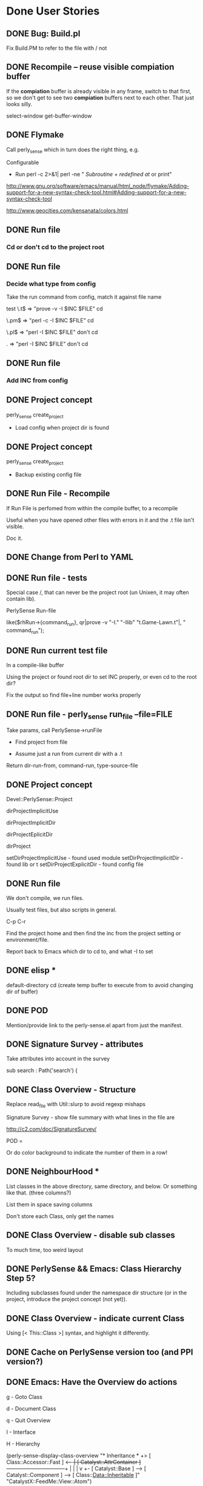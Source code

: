 #+Seq_TODO: TODO DOING | WONTDO DONE
* Done User Stories
** DONE Bug: Build.pl

Fix Build.PM to refer to the file with / not \\

** DONE Recompile -- reuse visible *compiation* buffer

If the *compiation* buffer is already visible in any frame, switch to
that first, so we don't get to see two *compiation* buffers next to
each other. That just looks silly.

select-window
get-buffer-window



** DONE Flymake

Call perly_sense which in turn does the right thing, e.g.

Configurable
- Run perl -c   2>&1| perl -ne " /Subroutine \w+ redefined at/ or print"

http://www.gnu.org/software/emacs/manual/html_node/flymake/Adding-support-for-a-new-syntax-check-tool.html#Adding-support-for-a-new-syntax-check-tool

http://www.geocities.com/kensanata/colors.html




** DONE Run file

*** Cd or don't cd to the project root





** DONE Run file

*** Decide what type from config


Take the run command from config, match it against file name

test
\.t$ => "prove -v -I $INC $FILE"
cd

\.pm$ => "perl -c -I $INC $FILE"
cd

\.pl$ => "perl -I $INC $FILE"
don't cd

. => "perl -I $INC $FILE"
don't cd





** DONE Run file

*** Add INC from config




** DONE Project concept

perly_sense create_project
- Load config when project dir is found






** DONE Project concept

perly_sense create_project
- Backup existing config file





** DONE Run File - Recompile

If Run File is perfomed from within the compile buffer, to a recompile

Useful when you have opened other files with errors in it and the .t
file isn't visible.

Doc it.





** DONE Change from Perl to YAML





** DONE Run file - tests

Special case /, that can never be the project root (un Unixen, it may
often contain lib).


PerlySense Run-file

like($rhRun->{command_run}, qr|prove -v "-I." "-Ilib" "t.Game-Lawn.t"|,
"    command_run");




** DONE Run current test file

In a compile-like buffer

Using the project or found root dir to set INC properly, or even cd to
the root dir?

Fix the output so find file+line number works properly






** DONE Run file - perly_sense run_file --file=FILE

Take params, call PerlySense->runFile

- Find project from file

- Assume just a run from current dir with a .t

Return dir-run-from, command-run, type-source-file




** DONE Project concept

Devel::PerlySense::Project

dirProjectImplicitUse

dirProjectImplicitDir

dirProjectEplicitDir

dirProject


setDirProjectImplicitUse - found used module
setDirProjectImplicitDir - found lib or t
setDirProjectExplicitDir - found config file




** DONE Run file

We don't compile, we run files.

Usually test files, but also scripts in general.


C-p C-r

Find the project home and then find the inc from the project setting
or environment/file.

Report back to Emacs which dir to cd to, and what -I to set


** DONE elisp *
default-directory
cd
(create temp buffer to execute from to avoid changing dir of buffer)




** DONE POD

Mention/provide link to the perly-sense.el apart from just the manifest.







** DONE Signature Survey - attributes

Take attributes into account in the survey

sub search : Path('search') {




** DONE Class Overview - Structure

Replace read_file with Util::slurp to avoid regexp mishaps

Signature Survey - show file summary with what lines in the file are

http://c2.com/doc/SignatureSurvey/

POD =

Or do color background to indicate the number of them in a row!





** DONE NeighbourHood *

List classes in the above directory, same directory, and below. Or
something like that. (three columns?)

List them in space saving columns

Don't store each Class, only get the names




** DONE Class Overview - disable sub classes

To much time, too weird layout






** DONE PerlySense && Emacs: Class Hierarchy Step 5?

Including subclasses found under the namespace dir structure (or in
the project, introduce the project concept (not yet)).




** DONE Class Overview - indicate current Class

Using [< This::Class    >] syntax, and highlight it differently.




** DONE Cache on PerlySense version too (and PPI version?)





** DONE Emacs: Have the Overview do actions

g - Goto Class

d - Document Class

q - Quit Overview

I - Interface

H - Hierarchy




(perly-sense-display-class-overview "* Inheritance *\n    [ Class::Accessor               ]\n +> [ Class::Accessor::Fast         ] <-----+\n |  [ Catalyst::AttrContainer       ] ------+---------------------------+\n |    |                                     |                           v\n +- [ Catalyst::Base                ] --> [ Catalyst::Component ] --> [ Class::Data::Inheritable ]\n    [ Catalyst::View::Atom::XML     ]\n    [ CatalystX::FeedMe::View::Atom ]\n" "CatalystX::FeedMe::View::Atom")

(perly-sense-fontify-class-overview-buffer "* Class Overview *")


(list-faces-display)




** DONE Emacs: Have the Class Overview be color highlighted




** DONE Class Hierarchy => Class View



** DONE PerlySense && Emacs: Class Hierarchy Step 3

With multiple inheritance working

---------------------------------------------------------------------------
                                                Class::Pluggable
                     Catalyst                   Class::Pluggable::Plugin
 Game                Catalyst::Plugin
 Game::Object        Catalyst::Plugin::Session
>Game::Object::Worm
---------------------------------------------------------------------------


---------------------------------------------------------------------------
                                                  Class::Pluggable
                      Catalyst------------------+-Class::Pluggable::Plugin
 Game                 Catalyst::Plugin          |
 Game::Object-------+-Catalyst::Plugin::Session
>Game::Object::Worm |
---------------------------------------------------------------------------


graph { flow: up; }
[ Game::Object::Worm ] ==> [ Game::Object ]
[ Game::Object ] ==> [ Game ]
[ Game::Object ] ==> [ Catalyst::Plugin::Session ]
[ Catalyst::Plugin::Session ] ==> [ Catalyst::Plugin ]
[ Catalyst::Plugin ] ==> [ Catalyst ]
[ Catalyst ] ==> [ Catalyst::Base ]
[ Catalyst::Plugin ] ==> [ Class::Pluggable::Plugin ]
[ Class::Pluggable::Plugin ] ==> [ Class::Pluggable ]
[ Catalyst::Base ] ==> [ Class::Pluggable ]



** DONE Fix POD

Docs pod for overview
- Example of output!
- RET
- Structure

Put the overview last to ease people in

Go to named class


On parsing Perl

Sometimes it won't work at all. That obviously sucks, but on the other
hand you could be coding Java (IMHO, the most obvious benefit of static
typing? Brilliant IDEs).



POD for PerlySense.pm fileFoundInDir($dir, $fileModuleBase)







** DONE Class Overview - Structure

Signature Survey - show file summary with what lines in the file are

http://c2.com/doc/SignatureSurvey/

sub s
{}
"  Remove every other
'  Remove every other






** DONE Emacs: Class Overview - Navigate to Hierarchy

I - Interface




** DONE Class Overview with Used Modules

** DONE Used Modules *
[ Carp ] [ Pips3::C::Import::TVA ]






** DONE Let Emacs specify the window width to perly_sense

Let that override any configuration. Use that window width when laying
out things.

(window-width)





** DONE Class Overview - Used classes

** DONE Used Classes *
U

List used classes (and classes used for class method calls).

List them in four cols (first attempt), or fewer until it doesn't
spill over 80 lines




** DONE Neighbourhood - only one subdir

On the right, only show one subdirectory, the one which can expand the
current class with subclases.






** DONE Emacs incompatibilities


Replace backward-char-nomark with backward-char







** DONE Class Overview - c to do Class Overview for the class






** DONE Class Overview

If in package main, default to the next package in the document!




= Class Overview - Nearby classes
H

** DONE Class Hierarchy *
Class::Pluggable
Class::Pluggable::Plugin      Catalyst::Base
Catalyst::Plugin -----------> Catalyst
Catalyst::Plugin::Session
Game::Object ---------------> Game
Game::Object::Worm




[ Class::Pluggable   ] <-----+
[ Catalyst::Base     ]       |
[ Catalyst::Plugin   ] --> [ Class::Pluggable::Plugin ]
[ Game::Object       ] --> [ Game                     ]
[ Game::Object::Worm ]




** DONE Use base with scalar

Now only list of quoted values work, or something.




** DONE PerlySense && Emacs: Class Hierarchy Step 2

Figure out the entire MI thing, but don't display it

Display the current Class name and it's ancestors

-------------------------
Game
Game::Object
Game::Object::Worm
-------------------------






** DONE PerlySense && Emacs: Class Hierarchy Step 1

When C-p C-c (later C-p C-c h), display the Class name of the current
class

Example
-------------------------
Game::Object::Worm
-------------------------




** DONE Emacs: After goto: show destination as message

a. Show file


** DONE When looking for string modules, check for module file existance in
Meta->parse()

See comment.



** DONE Document oLocationSub should use oMeta, not oDocument.


** DONE Bug: $object->parse doesn't work the second time

Re-work: use Location instead of Node
oNodeEnclosingSub - return location (tests)
aObjectMethodCallAt -> return location
aMethodCallOf - change oNodeWithin -> oLocationWithin



** DONE Cache meta


** DONE Parse all medadata in a single pass

Good for caching metadata.

Do one feature at a time. Focus on those who use raToken, then we can
remove the parseSingleWordTokens method.

*** Parse metadata: Remove parseSingleWordTokens
*** Parse metadata: Remove indexTokenAt
*** Parse metadata: Remove aTokensAroundAt

*** Parse metadata: oLocationPod

*** Parse metadata: isEmptyAt

*** Parse metadata: methodCallAt

*** Parse metadata: moduleAt

*** Parse metadata: aNameBase

*** Parse metadata: aNameModuleUse

*** Parse metadata: packageAt





** DONE Cache the document API

Cache on the file name + file time stamp

Put cache files in a cache dir specified in PerlySense.


** DONE Cache the Document->oDocument



** DONE Emacs: Fontify the POD buffer



** DONE Smart docs: $object->method - best match



** DONE Smart goto: $object->method in this module and used modules

Look for other method calls on this object in the same scope/sub.


*** Rate modules compliance to an interface


*** Identify modules used in a Document

Don't find pragmas (lcfirst or number)

Only report one module once even if it's used with different params
many times.

Don't look for modules used in used modules, i.e. skip the recursive
search. This may be needed later on.

Include any "use base" since that implicitly uses a module. Or skip
this since we may not need it for looking up the inheritance tree?

Are there any other modules that use other modules? Any inheritance
modules?


*** Identify all methods a class supports, i.e. it's likely interface

When identifying the subs of a module, look at $self->method calls as
well as sub definitions. Also, assume that hash accesses, like
$self->{property} could be a method call with a getter/setter
generated. (also look for get_$property, set_$property ? not yet)


*** Find the object->method call and the enclosing sub


*** Find all $object method calls in $object's scope.



** DONE Smart docs: When finding POD docs for a method, also display the higher-level
headings, it's visible if it's METHODS or PROPERTIES or whatever.



** DONE Smart docs: If a method isn't defined in the current module,
indicate the actual module as a =head1 below the text


** DONE Follow ISA when looking for docs


*** Fix the rhProperty, set them in the oDocument->oLocationPod instead,
and maybe it can work with the recursive ISA searc



** DONE Follow ISA when looking for My::Module->method

Document->oLocationSubDefinition should look in base classes


*** Make sure the aSingleWordTokens contains string literals etc. also

*** Follow ISA: @ISA =

*** Follow ISA: push(@ISA)


*** Follow ISA: use base


*** oPearlySense property in Document


** DONE Smart docs on Some::Module->method - Display docs

Determine the package by the static module name


*** PPI parse bug (package) worked around


** DONE oLocationSubDefinition - should it take a row param?

it should take either a row and deduce the package, or a package
param.



** DONE raLocationSub, raLocationPod - wrong name for returning oLocation



** DONE Smart go on Some::Module->method - go to definition

Determine the package by the static module name


** DONE Refactor Document, tree traversal


** DONE Smart docs on nothing::Module Display POD for current module



** DONE Smart docs on Some::Module Display POD for Some::Module
*** Emacs: Smart doc: parse result type and show message or in buffer name

Determine the package by the static module name

*** perly_sense - Smart doc: pass back result type: message or buffer,
and content-type (module, method etc)



**** Smart doc: output location tagged with docType and name


**** Remove the relative thing in PerlySense find file methods



** DONE Smart docs on empty space and C-P m p: show POD for current file


** DONE Smart goto: on Some::Module - go to module file

*** Find module at location in document



*** No trailing whitespace in doc view


*** Smart docs - find the POD for an identified method and show it as text

*** Emacs C-p C-d - Show the docs in the message window(?)

**** Smart docs - perly_sense - find the POD for a method

**** Smart docs - find the POD for a method





** DONE Bug: Smart docs for POD in same file doesn't work: elisp error



** DONE Smart go on $self->method - fail to POD

If a sub definitinon is missing (like with Class::MethodMaker), go to
the POD heading in the same package.

*** Look for =head.

*** Look for =item

*** Escape B<dsfs>








** DONE Put perly-sense POD in a buffer named after the buffer, not the file


** DONE Identify baz in $self->foo->bar( $self->baz() )


** DONE Identify foo in $self->foo->bar()


** DONE Identify foo in $self->foo


** DONE Emacs: Bind C-p C-g - Smart go on $self->method

$self->collapseDir($dir)
          ^

Go to the sub definition in the same package.



*** perly_sense command for smart go to on $self->method




** DONE Test and patch for PPI::Document->index_locations



*** Given a document, row, col, find $self->method call



*** Given the file and method name and package, locate sub definition



*** Given a file and cursor pos, identify package



** DONE Bug: POD display croaks on head3



** DONE Emacs: Bind C-p C-g - Smart go on module name

Devel::PerlySense->new()
  ^



** DONE Emacs: Bind C-p C-d - Smart docs on current buffer



** DONE Emacs: Bind C-p C-d - Smart docs on module name



** DONE Bug: Emacs: When no word found, don't open dired



** DONE Display POD with display_module_pod

With Emacs bindings C-p m p




** DONE Emacs bindings for perly-sense-find-source-for-module-at-point

C-p m f



** DONE Find file in @INC

Given a special @INC, find the Game::Event::Timed file



** DONE CLI program with find_module_source_file

Basic script



** DONE Find local file upwards from dir

Given Win32::Word::Writer::Table, find the Win32::Word::Writer file



** DONE Find local file downwards from dir

Given Win32/Word/Writer.pm, find the Win32::Word::Writer::Table file







= Nonfunctional requirements

** DONE Cross-platform wrt

- file names

- newline




** DONE ack fix

Apply this and it works
http://rt.cpan.org/Public/Bug/Display.html?id=24670

** DONE Bug: warning

Use of uninitialized value in concatenation (.) or string at
/home/lindsj05/perl/lib/perl5/site_perl/Devel/PerlySense/Document/Meta.pm line 497.

Silenced by putting all warnings in the debug log


** DONE Bug: Logging warnings disabled Perl::Critic

http://rt.cpan.org/Public/Bug/Display.html?id=30775

** DONE Class Overview - List Bookmarks

*** DONE Single regex
Needs a project def with regexps
*** DONE Multiple regexes syntax

*** DONE List the texts

Bookmarks

*** DONE B to navigate
*** DONE g to Go to a link

** DONE elisp location reported by perly_sense

perly_sense elisp_location

return the base url for where perly-sense.pl is, load it from there.

declare the .el files as scripts?



** DONE perly_sense info

Display env info:
*** HOME dir
*** Project dir
*** Summary of project config ?

** DONE Install Emacs files via perly_sense
Locate yourself in the elisp dir and run

perly_sense install_elisp

Get the correct version from CPAN's web interface

** DONE Smart-docs Method - Show Signature Survey

Maybe not so useful in the method docs, it's the API one is interested
in in that case.

http://c2.com/doc/SignatureSurvey/

Maybe in the Overview too, per method




** DONE Emacs: Font faces defined properly

grep isn't in Emacs 21, so that's a deal breaker



** DONE Failing test
*** DONE Have entered debug info

This failed install on Solaris

t/PerlySense-project-config.......................1/7 # No project --
default config
# Look for a .PerlySenseProject indicate a project
t/PerlySense-project-config.......................ok
t/PerlySense-Project-file-in-project..............1/11 # Test inc_dir

#   Failed test 'Missing file that could be in project is. It does not
have to exist'
#   at t/PerlySense-Project-file-in-project.t line 58.
# Looks like you failed 1 test of 11.
t/PerlySense-Project-file-in-project.............. Dubious, test
returned 1 (wstat 256, 0x100)


-------------------
t/PerlySense-Project-file-in-project.t        (Wstat: 256 Tests: 11
Failed: 1)
  Failed test number(s):  11
  Non-zero exit status: 1
Files=62, Tests=967, 89 wallclock secs ( 0.34 usr  0.23 sys + 76.80 cusr
6.20 csys = 83.57 CPU)
Result: FAIL
Failed 1/62 test programs. 1/967 subtests failed.




*** DONE Fixed
** DONE C-p g b -- Go to Base Class
*** DONE Overview
Take one step up in the class hierarchy.

If MI, let user choose which class to go to.

If the originating sub is implemented in the base class, go to that
sub.

*** DONE Find a class (from package at point), then identify the Base Class(es).

*** DONE If only one (no MI), go to that class

show the entire hierarchy (all the way up) in the message and which
was chosen. ?

*** DONE If more than one, display *Choose Base Class*

MakeMaker

buffer with hierarchy?
displayed, any of the base classes pre-chosen. Go to and display
hierarchy.

*** DONE If already open, don't move point.
*** DONE Display in which classes the current sub is present
**** DONE Identify the current sub, if any
**** DONE Display
*** DONE If there is a current cub in the base class, go to it,
*** DONE Display the inheritance hierarchy after going to the Base class
** DONE Smart Goto and Docs etc from the Class overview doesn't work

Just the keystroke works, but not the prefix-Smart-xxx command.

Could this be overridden in the local keymap?


** DONE Document Inheritance -- C-o d i

Display the Ineritance graph in the echo area

** DONE Goto New Method -- C-o g n

In this or base class

*** DONE Shortcut if the sub is in the current file

*** DONE Works if it isn't

*** DONE Shortcut works in Overview


** DONE Document Uses -- C-o d u

Display list of used modules in the echo areaa

** DONE Goto Uses -- C-o g u

Set mark and navigate to the last "use Module" statement in the file



** DONE Goto Version Control

\C-o g v



*** DONE Check what kind of VCS is being used in the project, then go to the correct buffer

*** DONE SVN
**** DONE Go to *svn-status* buffer
**** DONE If there is no buffer, do a svn-status on the project dir

*** DONE None

**** DONE Go to project directory



** DONE Edit -- Move use Module statement

C-o e m u

Move use Module to use section

Check if point is on a line with only a use statement on.
Set mark
Kill use Module;

Find the last use. New line. Yank it there. Indent.
Leave the cursor at the beginning of the "use".
Message: Moved "use" statement. Hit C-u C-SPC to return.

** DONE Assist with Test Count

Assist with adjusting the test count


C-o C-a If there is a *compilation* buffer with invalid test count, fix
the source .t file and re-run

*** DONE C-o e t c Edit test count


**** Examples

-*- mode: compilation; default-directory:
"~/source/pips3/branches/add_promotions/" -*-
Compilation started at Thu Feb 21 14:04:30

prove  --norc --nocolor -v "-I." "-Ilib"
"aggtests/unit/api/v1/brand/promotions.t"
aggtests/unit/api/v1/brand/promotions......
1..13
ok 1 - use Catalyst::Test;
ok 2 - got a response

...

ok 14 - ... and the second promotion should have the lowest priority
# Looks like you planned 13 tests but ran 1 extra.
 Dubious, test returned 255 (wstat 65280, 0xff00)
 All 13 subtests passed

Test Summary Report
-------------------
aggtests/unit/api/v1/brand/promotions.t (Wstat: 65280 Tests: 14 Failed:
1)
  Failed test:  14
  Non-zero exit status: 255
  Parse errors: Bad plan.  You planned 13 tests but ran 14.
Files=1, Tests=14, 11 wallclock secs ( 0.02 usr  0.00 sys +  8.19 cusr
0.43 csys =  8.64 CPU)
Result: FAIL

Compilation exited abnormally with code 1 at Thu Feb 21 14:04:41


**** Look for
***** Old failures, wrong test count
Looks like you planned 47 tests but ran 27 extra
***** Failures, wrong test count
You planned 13 tests but ran 14
***** Failures
Failed 1/21 tests
***** Success
Files=1, Tests=21,  2 wallclock secs ( 0.00 cusr +  0.00 csys =  0.00 CPU)


***** Other things use Pips3::Test::More tests => 13;




** DONE Assist Test Count


C-o C-a -- Assist-with Anything

C-o a t -- Assist-with Tests


Adjust the test count to the currently reported one, by
the *compilation* buffer.

If in test file? And there is a corresponding *compilation* buffer
with the same file?

Or if in the *compilation* buffer, and the tested .t file is in a
buffer prove --nocolor -v "-I." "-Ilib" "t/unit/inspector/import.t"


And the test outcome says you've got the wrong number of tests:
# Looks like you planned 7 tests but only ran 6.
or
  Parse errors: Bad plan.  You planned 3 tests but ran 6.
or
Something with you ran "but ran 3 extra" (looka t my blog post about
it).



** DONE Vim serialization format
** DONE Use dropdown-list to choose stuff

dropdown-list.el


** DONE Build Perl

*** Adding -Wl,--export-all-symbols

Symbols in perl510.dll, but installing Devel::Dover didn't work

*** Adding -Wl,--enable-auto-import

No difference

*** makefile.mk
INST_TOP	*= $(INST_DRV)\perl_5.8.8_jpl
CCHOME		*= C:\strawberry-perl\mingw


*** Symbols to global.sym

which may be wrong, since the comment at the top says it's auto
generated by "make regen_headers". However there doesn't seem to be a
make target for that, so I don't know.


Added

Perl_pp_nextstate
Perl_pp_nextstate
Perl_pp_setstate
Perl_pp_setstate
Perl_pp_dbstate
Perl_pp_dbstate
Perl_pp_entersub
Perl_pp_entersub
Perl_pp_cond_expr
Perl_pp_and
Perl_pp_andassign
Perl_pp_or
Perl_pp_orassign
Perl_pp_xor
Perl_pp_require
Perl_pp_exec

Perl_pp_dor
Perl_pp_dorassign


*** Patch existing strawberry

cp perl58.dll \strawberry-perl\perl\bin\
cp lib\CORE\libperl58.a \strawberry-perl\perl\lib\CORE\


*** Perlmonks

I just built a Perl 5.10 with the link flags added to makefile.mk, but
that didn't solve the problem with Devel::Cover.
<p>
What did work was to add the following symbols to global.sym
<code>
Perl_pp_nextstate
Perl_pp_nextstate
Perl_pp_setstate
Perl_pp_setstate
Perl_pp_dbstate
Perl_pp_dbstate
Perl_pp_entersub
Perl_pp_entersub
Perl_pp_cond_expr
Perl_pp_and
Perl_pp_andassign
Perl_pp_or
Perl_pp_orassign
Perl_pp_xor
Perl_pp_require
Perl_pp_exec
Perl_pp_dor
Perl_pp_dorassign
</code>
<p>
This may be wrong way to do this since the comment at the top of
global.sym says it's auto generated by "make regen_headers". However
there doesn't seem to be a make target for that, so I don't
know. It's a workaround for this particular module anyway.
<p>
Now, whether this is a good idea or not, I can't tell you. I have no
clue about those issues.
<p>
I do know, however, that I would very, very much like Devel::Cover to build on
Windows.
<p>

/J



*** Perl::Dist
Perl::Dist::Downloads
nowhere to be found


had to create auto/Perl/Dist/Config.pm


** DONE Cover

Template
PPI::HTML
checking for Perl::Tidy        version 20060719 .... 20071205 C:/strawberry-perl/perl/site/lib/Perl/Tidy.pm
checking for Pod::Coverage.pm  version 0.06 ........ 0.18     C:/strawberry-perl/perl/site/lib/Pod/Coverage.pm
checking for Pod::Coverage::CountParents.pm ........          C:/strawberry-perl/perl/site/lib/Pod/Coverage/CountParents.pm
checking for Test::Differences.pm           ........ 0.47     C:/strawberry-perl/perl/site/lib/Test/Differences.pm


** DONE New serialization format for all operations
*** DONE Convert perly_sense to Serializer
**** DONE smart_go_to
**** DONE smart_doc
**** DONE method_doc
**** DONE class_api
**** DONE display_module_pod
**** DONE display_file_pod
*** DONE elisp
** DONE process_project

Cache files in the current project.


** DONE Emacs escape output
Replace - with _

Or just remove the smarts from ps altogether!

** DONE Fix release - test file in root dir

PerlySense-Editor-Vim-output.t

** DONE Various Find related things

- Establish a Project concept

- Add Ack to the deps




** DONE Run flymake

Using project settings for INC etc




** DONE POD rendering not taking into account =item

POD ERRORS
    Hey! The above document had some coding errors, which are explained
    below:

    Around line 3:
        '=item' outside of any '=over'

*** e.g. LWP::UserAgent->new

** DONE Mojolicious
*** Usable on Windows?
**** No
*** Concurrent requests with some kind of prefork or multiple listeners?
*** Spawn server to handle next
** DONE Overview -- Optimize
*** DONE Remove Neighbourhood
**** Too slow, not useful
*** Remove other unused  things too
** DONE Persistent env
*** DONE Skip web server, or shell
*** DONE Prepare by keeping one ps process waiting at all times
**** Wait for input on <STDIN>
**** When  a request needs to be made
***** Send the request to the waiting one
***** Wait for end
***** Start preparing another process
*** DONE BUG: cwd!
**** DONE Set cwd as first input
**** DONE perly_sense must do it too
*** Possibly prepare a small pool (a puddle) of processes
**** shell-command-pool
**** 30M per process, keep 2 or 3
**** Are they properly deleted on Emacs exit?
**** Keep one at all times
***** Once one is used, fill the puddle
***** After n seconds of inactivity, let all but one exit
****** 5 min?
**** pool class
***** DONE :command
***** :in-use-prepared-count: 3
***** :in-use-timeout-seconds: 5*60  ;; Seconds before leaving in-use mode -> standy
***** :standy-prepared-count: 1
***** :stanby-timeout-seconds: 5*60  ;; seconds before leaving standby  mode -> off
***** :setup-idle-timeout-seconds: 3 ;; Seconds after launching a command until preparing new ones
*** elisp
**** collections of async buffers
***** ready - setup and ready to be run
***** running - stdin written and waiting to terminate
***** finished - terminated, has full output text
***** reported - had output returned to caller
**** default command setting
**** list of command settings
**** (scp/activate)
**** (scp/prepare-shell-command command)
**** (scp/shell-command-to-string command stdin-args)
***** If no prepared, setup one first
***** Run command in prepared process and send stdin-args to it.
***** Wait for process termination and return the output
***** cleanup-shell-commands
***** Setup idle timer (2s?) to check if a new shell-command needs preparing
****** If a new was created, setup new idle timer again, so that one at a time is spawned
**** (scp/cleanup-shell-command command)
*****
**** Stories
***** I
****** DONE Setup
****** DONE Prepare one with hard coded command and default settings
****** DONE Call the one with args
****** DONE Wait for response
****** DONE re-setup one
****** use sleep instead of sit?
      (accept-process-output (get-buffer-process scp/buffer-command-running) 0 100)
      (sleep-for 0 100)
      (sit-for 0.1)

****** stress test it
******* make it robust so it restarts and  can recover from being out of sync
****** bug with method docs from overview?
******
***** Refactor elisp to use ps/command
***** Time/benchmark ps/command
***** Switch over to shell-command-prepared
***** Time/benchmark that
***** Rearrange perly_sense so all agnostic setup is done at startup
****** ps->new, cache, looking up home dir etc
** DONE Debugger integration

Make perldb work with the correct dir, and specify params
*** DONE Revert

(require 'gud)        ;; perldb


;; Probably reinventing the wheel here
(defmacro ps/with-default-directory (dir &rest body)
  "Execute the forms in BODY with the current
directory (default-directory) temporarily set to 'dir'.

The value returned is the value of the last form in BODY."
  (let ((original-dir default-directory)
        (original-buffer (current-buffer)))
    `(prog2
         (cd ,dir)
         ,@body
       (with-current-buffer ,original-buffer
         (cd ,original-dir)))))


  (let ((command-line (ps/gud-query-cmdline command)))
    (setq gud-chdir-before-run t)
    (setq gud-perldb-command-name command)

    (gud-common-init command-line 'gud-perldb-massage-args 'gud-perldb-marker-filter)
    (set (make-local-variable 'gud-minor-mode) 'perldb)

    (gud-def gud-break  "b %l"         "\C-b" "Set breakpoint at current line.")
    (gud-def gud-remove "B %l"         "\C-d" "Remove breakpoint at current line")
    (gud-def gud-step   "s"            "\C-s" "Step one source line with display.")
    (gud-def gud-next   "n"            "\C-n" "Step one line (skip functions).")
    (gud-def gud-cont   "c"            "\C-r" "Continue with display.")
                                        ;  (gud-def gud-finish "finish"       "\C-f" "Finish executing current function.")
                                        ;  (gud-def gud-up     "up %p"        "<" "Up N stack frames (numeric arg).")
                                        ;  (gud-def gud-down   "down %p"      ">" "Down N stack frames (numeric arg).")
    (gud-def gud-print  "p %e"          "\C-p" "Evaluate perl expression at point.")
    (gud-def gud-until  "c %l"          "\C-u" "Continue to current line.")

    (setq comint-prompt-regexp "^  DB<+[0-9]+>+ ")
    (setq paragraph-start comint-prompt-regexp)

    ;; Chdir to the project dir the first thing we do, inside the perl debugger
    (comint-send-string (current-buffer) (format "chdir('%s');\n" dir-debug-from))
    ;;;; TODO: replace the first line in the buffer indicating cwd with the real cwd

    (run-hooks 'perldb-mode-hook)))

(defun ps/gud-query-cmdline (command)
  (let* ((minor-mode 'perldb)
         (hist-sym (gud-symbol 'history nil minor-mode))
         (cmd-name (gud-val 'command-name minor-mode)))
    (unless (boundp hist-sym) (set hist-sym nil))
    (read-from-minibuffer
     (format "Run %s (like this): " minor-mode)
     command
     gud-minibuffer-local-map nil
     hist-sym)))


*** DONE debug_from: file_directory to project_dir
*** DONE with-project-dir
*** DONE clean up project.yml in proj
*** DONE Document in POD
*** DONE Validate config file data so it doesn't blow up after someone upgrades
*** run_file -> debug_file
**** rhRunFile
**** ps/run-file

*** DONE setq gud-perldb-command-name
*** DONE Config for e.g. yaml files
**** .t
***** perl -d $FILE
***** DIR: project
**** .yaml
***** perl -d t/acceptance.t :: $FILE
**** .pl
***** perl -d $FILE
***** DIR: FILE
*** Refactor
**** lib/Devel/PerlySense/Project.pm
**** elisp
** DONE Bug: Create Project -- no critic config created

No critic config created by default when create_project

** DONE Perl tests - increase test plan count

C-o e t c
C-o a t

** DONE Project Config - perl critic config

What default perlcritic is used, and why isn't it created at
create_project?

** WONTDO Compilation - go back to source file

C-p r f

When in the compilation buffer, navigate to the original file

** DONE Refactor: Replace literal with named lexical.

C-p e r l

** DONE Run file -- without a project

There may not be a project, and no lib, just a simple script with
installed deps. Continue with the Unknown project (with default config).

** DONE Run File -- with plugins for file endings

Plugins for file endings.

** DONE Perldb

Run pelrdb from the root, with inc, etc

Show prompt

** DONE Run file - green text for "All tests successful."

Change the syntax highlighting in the compilation mode?
** WONTDO Project docs

If you have a t/lib in your t directory, you need a .PerlySenseProject
dir, to override that, otherwise PerlySense will think that t is the
Project root (since it has a lib dir it looks like somewhere from which
modules are included. Which it does, it's just not where your primary
lib is located).

perly_sense create_project
** WONTDO Run test file

C-p r t  or  C-p T t

Smart run test --

If in a .t buffer, run it

If not in a .t buffer
  If point is on a .t file, run that file
  If not, find the tests that may test this class
** WONTDO Format: collapse whitespace
** WONTDO Format: delete trailing whitespace
** WONTDO Find the file mentioned in region in the project, open it.

C-p f f
** DONE Change the bindings to be action oriented

the first is always Ctrl-action on the current

C-p g c -- Goto class at point (replaces C-p m f)
** WONTDO Overview -- visulizer

Something similar to
http://www.flickr.com/photos/carlmanaster/9254599/in/set-228603/

** DONE Class Overview - Show Code coverage

Use project config to point to a place where code coverage runs are
available. Show in class overview

Show inline with the file, for each sub?

Link to file
** DONE Consider changing the default keymap from C-p to

C-c C-p   ? Used by POD spell, but that's insignificant

C-o       Used by open-line, fairly unuable...

C-l       Used recenter, may actually be used by people
** DONE Sync test count with compilation buffer

Look at the *compilation* buffer, find the reported test count,
whether it's ok or is missing any tests. Update the "tests => n"

** DONE Use the increment test count trick
** DONE Emacs: After goto: show destination as message

b. Show package and sub(?)
** WONTDO Hack in tab/space support in PPI, or fix it in PerlySense?
**** Refactor Document oLocationPod, it's really ugly
** DONE Smart go to new: C-p g n - Go to the new() method, or find the base
implementation or documented.
** WONTDO Run file in bin directory

Default to previous file name, or the first .pl file or the first file
found in the bin dir.

Translate file/line numbers to compilation errors.
** WONTDO Run perl test file

Default to the current t file, or the previously run t file if the
current buffer isn't a t file.
** DONE Syntax check current file with perl -c (already in cperl-mode?)
** DONE Go to Class, and let me edit the text beforehand.

Perhaps C-p m f could display the word at point and let me edit it
first.
** DONE Source -- add module

http://blog.jrock.us/articles/Learning%20Emacs%20Lisp%20has%20paid%20off.pod

Either add at top, or add on this line.

** DONE Document Inheritance -- show current class

Document inheritance

Markup the current class with [<Whatever >], just like everything else

** DONE Goto Module -- selected text

If selection, use that as the text, don't look at thing at point.

Same as for other things?

** DONE Alt. Run File

C-u Run to run with Alt command line

** DONE Goto find buffer

After a C-o C-f or find or whatever

Goto Find buffer *grep*

C-o g f

** DONE Document Bookmarks -- C-o d b

Display the bookmarks in the echo area

** DONE Cache management
*** DONE Clear cache automatically on upgrade?
**** Not necessary, use version in cache key
*** Spin of cache manager process to remove old cache entries?
** DONE Run current Test::Class method only
*** C-o r m
**** Mark method to be current, or toggle if already current
**** Set whatever var
* Stories
** Key bindings

*** C-o a is Assist-with
**** r Regex

*** C-o v is Visualize (toggle) (C-c C-v Toggle all display things)

- c Coverage

- d Duplication

- a Activity (version control, or keep track of changes if it's a
single developer?)

- v Version-control (make a blame in the background, and colorize the
margin (or first col) with age. Do a blame on the working copy? Does
that work?)
  - C-o d v r Display revision and user at point in Message
  - C-o d v l Display log of revision at point in Message or buffer
  - C-o d v w Bring up web page with in Trac/whatever with revision
checkin/changeset
    Config URL
  - C-o d v W Bring up web page with in Trac/whatever with the document
  - check what other C-x v * are being used, and what similar things can
be done in context



*** C-o e is Edit
*** C-o E is Refactor
- C-r Rename
  - l Lexical
  - m Method
  - c Class
- e Extract
  - l Lexical / v Variable (make selection a lexical variable
  - p Property (extract the selected thing and put it into $self->propname, getter/setter)
  - m Method

** Moose syntax parser
*** DONE Plugin
*** Syntax
**** DONE has - method/attribute
***** DONE Both barewords, and quoted strings
***** DONE Deal with +NAME
***** handles
***** clearer
***** predicate
**** DONE extends
***** DONE scalar
***** DONE list
**** DONE with
***** Treat as ISA, that's the closest
**** Methods
***** before
***** after
***** around
***** override
***** augment
**** has - handles (delegation)
**** has - doc string from is/isa, etc?
***** The documentation meta attribute
***** Or just show the entire declaration, that's pretty explanatory
**** Deal with "use Moose" and "no Moose"
***** First, keep track of whether the use Moose::Something has been enabled
***** Could that speed things up?
**** MooseX::ClassAttributes
***** class_has
*** Proper plugin in its own distro
*** Also: spiffy
*** Also: Class::MethodMaker
*** Also: Class::Accessor
** DOING Go to variable declaration
Smart goto on a variable, goto the my or local or use vars or whatever
is the first mention of it. Deal with scope properly.
** TODO Run multiple files
*** Run from a file *.tests
*** Get all files, normalize them to the run dir
**** Start with all
**** If commented out, skip
**** Skip emtpy lines, etc
**** If region, only use that
*** Provide config var with quotes space separated list of files
*** But if run with Cover support
**** Don't run as one invocation
**** Instead, run as multiple invocations with one file each
** TODO Run History - Collect, Goto
*** Add files run to top of a history file
**** Config, but default on
***** Don't do this for the default (non) project
**** ./PerlySenseProject/run_history.tests
**** If already present, bump to top
*** C-o g r h -- Go to Run History file
*** To go to a file in the list, use "C-o g e -- Go to error file"
**** Or make Smart go to recognize file names and error messages
*** WONTDO If not a test file .pm file, find the .t files, run those.
** TODO \C-o r c for Run with Cover
*** Use the regular Run command, but
**** Check it's installed
**** DONE cover -delete;
**** DONE Set $ENV{PERL5OPT} .= "-MDevel::Cover" during the test run (alone)
**** DONE covered runs
**** Loop over all buffers and re-load the coverage data
**** If coverage not visible, enable visible
**** Make sure the commands and ENV can be set cross platform
***** Run commands before and after compilation
***** Set PERL5OPT only around the compilation of command
**** Docs
***** Mention ignore (.gitignore) for new dirs
****** /cover_db/*
****** /covered/*
** Run entire test suite for Project
*** C-o r p
** Run entire test suite for Project with Cover
*** Good key binding?
** TODO Coverage -- default to disabled
** TODO Cover
*** DONE Emacs - go to test other files
**** Figure out what the hell is up with [return] vs RET

Send mail to maintainer
;; Author: Jaeyoun Chung [jay.chung@gmail.com]

(defun dropdown-list (candidates)

                     ((or (member key `(,(char-to-string ?\r) [return]))
                          (member key `(,(char-to-string ?\r) [return])))
                      (setq selection selidx
                            done      t))

*** User config where the cover db is located
** \C-o g r r -- Go to current Run file (the one in the compilation buffer)
** TODO Bug: Docs found wrong

Game::Object::Worm, docs for oLocation matches

  Game::Direction->oMove($oLocation)

Simplest thing? Block it from matching sigils before method name
(because that indicates it's a variable, not a method).

Or collect all, and chose the one nearest the start of the string

Also, favour the word being close to the start of the docs



Same? bug for goto from Game::Object::Worm::Bot, goto method
oLocation.

*** Hide particularly uninteresting base classes

Move to config, so Class::Accessor, Class::Accessor::Fast can be added
with Exporter.

Ignore during parse altogether, or just hide from view?


Document aNameBase has a hard coded list, use it for both ignoring base
classes, and for not looking at base classes when listing methods.
** TODO Bug: Infinite base class loop

File::Spec
my $module = $module{$^O} || 'Unix';

require "File/Spec/$module.pm";
@ISA = ("File::Spec::$module");




Sun Dec 23 17:23:08 2007: ARGV: (perly_sense class_overview perly_sense class_overview --file=c:/strawberry-pe
rl/perl/lib/File/Spec.pm --row=84 --col=1 --width_display=94)
Sun Dec 23 17:23:09 2007: Checking class (File::Spec) for inheritance

Sun Dec 23 17:23:09 2007:   Base for (File::Spec) is (File::Spec::)

Sun Dec 23 17:23:09 2007: Checking class (File::Spec::) for inheritance

Sun Dec 23 17:23:09 2007:   Base for (File::Spec::) is (File::Spec::)

Sun Dec 23 17:23:09 2007: Checking class (File::Spec::) for inheritance

Sun Dec 23 17:23:09 2007:   Base for (File::Spec::) is (File::Spec::)




Sun Dec 23 17:23:10 2007:   Base for (File::Spec::) is (File::Spec::)

Sun Dec 23 17:23:10 2007: Checking class (File::Spec::) for inheritance

Sun Dec 23 17:23:10 2007:   Base for (File::Spec::) is (File::Spec::)

Sun Dec 23 17:23:10 2007: Deep recursion on subroutine "Devel::PerlySense::Class::new" at c:/Dokument/Project/
Dev/CPAN/Devel-PerlySense/trunk/source/lib/Devel/PerlySense/Class.pm line 192.

Sun Dec 23 17:23:10 2007: Deep recursion on subroutine "Devel::PerlySense::Class::findBaseClasses" at c:/Dokum
ent/Project/Dev/CPAN/Devel-PerlySense/trunk/source/lib/Devel/PerlySense/Class.pm line 130.

Sun Dec 23 17:23:10 2007: Checking class (File::Spec::) for inheritance

Sun Dec 23 17:23:10 2007:   Base for (File::Spec::) is (File::Spec::)

Sun Dec 23 17:23:10 2007: Deep recursion on subroutine "Devel::PerlySense::Class::newFromName" at c:/Dokument/
Project/Dev/CPAN/Devel-PerlySense/trunk/source/lib/Devel/PerlySense/Class.pm line 227.

Sun Dec 23 17:23:10 2007: Checking class (File::Spec::) for inheritance

Sun Dec 23 17:23:10 2007:   Base for (File::Spec::) is (File::Spec::)




Thu May 22 16:21:59 2008: ARGV: (perly_sense smart_go_to --file=/home/lindsj05/source/pips3/branches/change_diffs/lib/Pips3/ControllerBase/Import.pm --row=105 --col=39 --width_display=83)
Thu May 22 16:21:59 2008: oLocationSmartGoTo file(/home/lindsj05/source/pips3/branches/change_diffs/lib/Pips3/ControllerBase/Import.pm) row(105) col(39)
Thu May 22 16:21:59 2008: Looking for $importer->is_success
Thu May 22 16:22:01 2008: Deep recursion on subroutine "Devel::PerlySense::Document::determineLikelyApi" at /home/lindsj05/smoking_area/change_diffs_with_errors/deps/lib/perl5//Devel/PerlySense/Document.pm line 839.

Thu May 22 16:22:01 2008: Deep recursion on subroutine "Devel::PerlySense::Document::determineLikelyApi0" at /home/lindsj05/smoking_area/change_diffs_with_errors/deps/lib/perl5//Devel/PerlySense/Document.pm line 783.
** TODO Find all sorts of things

New features, now that there is a Find
Instead of having the user chose between them, list it in a grep buffer
*** Find Base classes
*** Find Super classes (all of them)
*** Find Super methods
*** Find Tests other dsfsdl
*** Find Project Other files

(or can we have the select dialog convert it to a grep buffer?)
** TODO Vim features

Put it under the synopsis as HTML only

New synopsis

|---------------------------+-----------+-----|
| Feature                   | Emacs     | Vim |
|---------------------------+-----------+-----|
| ** OVERVIEW **            |           |     |
| Overview                  | C-o C-o   |     |
|                           |           |     |
| ** DOCS **                |           |     |
| Docs                      | C-o C-d   |     |
| Document Inheritance      | C-o d i   |     |
| Document 'use' statements | C-o d u   |     |
|                           |           |     |
| ** GO TO **               |           |     |
| Go To                     | C-o C-g   |     |
| Go To 'new'               | C-o g n   |     |
| Go To Module              | C-o g m   |     |
| Go To Base Class          | C-o g b   |     |
| Go To Use section         | C-o g u   |     |
| Go To Version Control     | C-o g v   |     |
|                           |           |     |
| ** Find **                |           |     |
| Find with Ack             | C-o f a   |     |
| Find Sub Declarations     | C-o f s   |     |
| Find Method Calls         | C-o f c   |     |
|                           |           |     |
| ** RUN **                 |           |     |
| Run file                  | C-o C-r   |     |
| Re-run file               | C-o r r   |     |
|                           |           |     |
| ** EDIT **                |           |     |
| Edit - Move Use Statement | C-o e m u |     |
| Edit Test Count           | C-o e t c |     |
|                           |           |     |
| ** ASSIST **              |           |     |
| Assist With Test Count    |           |     |
|---------------------------+-----------+-----|

** TODO Other Window operations
C-x 2 xxx to do the thing in the other window
C-x 5  etc

** TODO Find file, line number

C-p g l

Find a file location and go to it, if it can't find one at point, show
an input buffer:

Debugger example:
. =
Pips3::Persister::Mapper::DBIC::store(ref(Pips3::Persister::Mapper::DBIC
::Broadcast), ref(Pips3::Broadcast)) called from file `/home/lindsj05/source/pips3/branches/fip_refactor/lib//Pips3/Persister/Mapper/DBIC/Schedule.pm' line 37. =
Pips3::Persister::Mapper::DBIC::Schedule::store(ref(Pips3::Persister::Ma
pper::DBIC::Schedule), ref(Pips3::Schedule),
ref(Pips3::M::Pips3::TVAImport)) called from file `/home/lindsj05/source/pips3/branches/fip_refactor/lib//Pips3/Persister/DBIC.pm' line 92
. = Pips3::Persister::DBIC::persist_one(ref(Pips3::Persister::DBIC),
ref(Pips3::Schedule)) called from file `/home/lindsj05/source/pips3/branches/fip_refactor/lib//Pips3/Persister/DBIC.pm' line 127


Syntax error example:

Can't locate object method "add_to_pip_tva_imports" via package
"Pips3::M::Pips3::Broadcast" at /home/lindsj05/source/pips3/branches/fip_refactor/lib//Pips3/Persister/Mapper/DBIC.pm line 61.



From debugger

file
`/home/lindsj05/source/pips3/branches/genres_on_all_pip_objects/lib//Pip
s3/V/API.pm' line 34




Remember to normalize the path to remove double //

"\\(file +`\\|at +\\)\\([/a-zA-Z0-9._ ]+\\)'? +line +\\([0-9]+\\)\\."
2 - file
3 - line



When doing find error file, if the file can't be opened directly (it's a
relative file name in the wrong dir), ask perly_sense to find it.



port at /home/lindsj05/source/pips3/branches/fix_inspector/script/../lib/Pips3/C/Inspector.pm line 192





*** Goto error line

Doesn't work quite
/home/lindsj05/smoking_area/add_promo_test_nowork/lib//Pips3/Schema/PCE.
pm line 34.


*** File at point

Goto file name at point. Relative to the project, or just find it
anywhere in the project.

Also, if it's an error message/warning thing, goto the line
** TODO C-2 prefix for all navigation etc commands

If with C-2 (or is it?) prefix, always open in other window, C-3 other window, etc
** TODO Goto module -- understand sub

Go to module. If a module name isn't found, consider if it's really
Module::Name::sub_name, and try Module::Name.

** TODO Goto Project Config

\C-o g p c

Visit the project config dir

From here it's simple to visit each type of thin

** TODO Bug: Inheritance with @ISA captures more than it should

Cwd.pm
use vars qw(@ISA @EXPORT @EXPORT_OK $VERSION);

Picks up VERSION and stuff, when it obviously shouldn't.

Not when @ISA is a quoted value / part of a string

** TODO Bug: flymake captures "print" output

If there is a print in a file, it gets run, and the output part of the
diag message.

E.g. print "Hello"; before a use strict

** TODO Bug: Goto method should find a sub in base classes

even if there is a POD entry in the current class.

** TODO Bug: when going to sub declaration, try parent subs before failing to POD


P POD m
P sub m

S POD m

should find the S POD, but go to the P sub

** TODO Format: format parameter list

C-p r f p

- go from all params on one line to one with each param on a single
  line, and back (if multiline, go to one line, etc)

method($a, $b, [ $c, $d ], $e);

method(
    $a,
    $b,
    [ $c, $d ],
    $e,
);

** TODO Format: Align region

C-c a

Run align current, but only on the region, re-indent properly

Also create a select-outer-block, C-c s o
** TODO Class Overview - Source Control - Related files

Look at changesets and figure out which other files were checked in
whenever this file was checked in.
** TODO Class Overview - Source Control Activity

To complement "annotate"

View something like checkin-comments, timeline for the most recent
things, to see whether this file has been edited recently. (only
display it if edited within x days (configurable)).

Show overview timeline with commit time (and user?)

Probably needs to be pulled out asynchronously to not slow things down.

Example


              l+                  jjddd            J         rjjlla.             ccr  l
T=W=T=F=S=S=M=T=W=T=F=S=S=M=T==W==T====F==S==S==M==Tue==Wed==Thu==Fri==Sat==Sun==Mon==Tue=
            20            27                  4                                11
{log message here}


The timeline is marked with dates of beginning of work weeks, and weekday.

The timeline is more sparse recently, and more compact long ago.

Checkins are marked with the first letter of the username. Usernames
can be assigned alias chars in the config, either for PerlySense, or
overridden per Project.

Any checkin that doesn't fit in the default space of the day expands
the day to fit all checkins. They are important enough to take the
extra space.


When placing point at a checkin:

  v l -- Display the revision, username, checkin log message for that
         revision below the timeline.

  v E -- ediff the working revision against that checkin.

  v c -- Display the other files in the changeset for that checkin.


For things that make sense, placing the point at a day instead of a
checkin would do the same, but for all checkins that day.
** TODO Pod display

If there is a .pod file next to a module, use that one too (or
instead?).
** TODO File bug about Token::QuoteLike

Make sure it has a "string" method, like the Token::Quote classes.
** TODO Bug: warnings in Document->oLocationSub, line 457 (no package?)

WindowTool.pm, line 236, Win32::GUI::Loft::Design->newLoad

Remove the silenced warnings.
** TODO Goto module as string

As in:

use base "Sdkjsd::Sd";
** TODO Anonymous subs within a sub

sub a {
    my $b = sub { my $c = shift; $c->methodcall() };
}

methodcall() isn't recognized?

** TODO Java ideas - usages - callers

Mentioned here just so I don't forget about it

http://jde-usages.sourceforge.net/

(define-key jde-mode-map "\M-u" nil)
(define-key jde-mode-map "\M-up" 'jde-usages-display-call-tree-for-thing-at-point) ;; p = point
(define-key jde-mode-map "\M-ui" 'jde-usages-display-call-tree-for-specified-class) ;; i = interactive
(define-key jde-mode-map "\M-uc" 'jde-usages-display-call-tree) ;; c = callers

(define-key jde-mode-map "\M-ut" 'jde-usages-display-type-hierarchy) ;; t = types
(define-key jde-mode-map "\M-ur" 'jde-usages-display-subs-implementing-method) ;; r = reimplements
(define-key jde-mode-map "\M-ud" 'jde-usages-display-subs-and-implementers) ;; d = descendants
(define-key jde-mode-map "\M-ua" 'jde-usages-display-superclasses) ;; a = ancestors

(define-key jde-mode-map "\M-un" 'jde-usages-next-pos)
(define-key jde-mode-map "\M-ul" 'jde-usages-locate-class)
** TODO Emacs: C-p C-o - Show Class docs/api (subs under headings etc) in the
*** DONE Show all subs in alhpabetic order

*** DONE display super class implementations too

*** DONE Strip trailing whitespace in list of methods

*** Show POD and/or subs in proper overriden way

Show =head1 in order, below

**** Tasks
***** Build separate test data
***** DONE Display H1, H2 for current class
***** TODO Display H1, H2, methods for current class
***** Display H1, H2 for current and base classes
**** POD structure
***** Collect H1, H2
***** Order by
****** base in project,
****** then sub class class,
****** then base class outside project
***** Sort H2 in below each H1, same way
***** For each sub, possibly ignore the POD
****** if it's immediately before the sub,
****** and looks like it documents it (has the word on the first line)
***** Put each sub under the respective POD heading (H1 or H2)
***** Sort the subs according to
****** class, then base class
****** row location in file
**** Only display headings which has methods under them

*** Display

Game::Object::Worm::Bot
oLocation

*** DONE Don't display _private methods outside of the Project

**** DONE Filtering should be in model, not in view
***** TODO Add oPerlySense to API, or possible the document, then get PerlySense from there


*** Show non project methods different too (subdued?)
**** config
**** face

Display base methods outside of the project in a more subdued color, so
we have

Methods in this class
Methods in base classes
Methods in base classes outside project
Private methods in base classes outside project

*** Show private methods subdued
**** face

*** Test cases
**** Totally empty package
**** Empty package, but with a base class, does it still return an API?



*** Indicate on the method name whether there is docs

or an example, or nothing at all for the method

*** Check that the buffer has a file

When doing Overview, check that the buffer has a file (comes out as
"nil" otherwise).


*** Indicate when a method has overriden a base class method

    \->oDirection()  \->


*** TODO Display docs or the method signature deduced from the source

or example invocation (look for $self->{property} too)

**** DONE Refactor and tests (doh)
**** DONE Optimize to not go the long way for all of them
***** Profile

                      oDocumentParseFile:  101 : 25.86262
oDocumentParseFile (C:\Dokument\Project\Dev\CPAN\Devel-PerlySense\trunk\source\t\data\project-lib\Game\Lawn.pm):   50 : 16.45556
oDocumentParseFile (C:\Dokument\Project\Dev\CPAN\Devel-PerlySense\trunk\source\t\data\project-lib\Game\Object\Worm.pm):   19 : 7.48571
oDocumentParseFile (C:\Dokument\Project\Dev\CPAN\Devel-PerlySense\trunk\source\t\data\project-lib\Game\Object.pm):   30 : 1.77109
oDocumentParseFile (t/data/project-lib/Game/Object/Worm/ShaiHulud.pm):    1 : 0.08719
oDocumentParseFile (t/data/project-lib/Game/Object.pm):    1 : 0.05983


With caching
                      oDocumentParseFile:  101 : 0.89784
oDocumentParseFile (C:\Dokument\Project\Dev\CPAN\Devel-PerlySense\trunk\source\t\data\project-lib\Game\Object\Worm.pm):   19 : 0.37935
oDocumentParseFile (C:\Dokument\Project\Dev\CPAN\Devel-PerlySense\trunk\source\t\data\project-lib\Game\Lawn.pm):   50 : 0.30802
oDocumentParseFile (t/data/project-lib/Game/Object/Worm/ShaiHulud.pm):    1 : 0.07857
oDocumentParseFile (C:\Dokument\Project\Dev\CPAN\Devel-PerlySense\trunk\source\t\data\project-lib\Game\Object.pm):   30 : 0.06685
oDocumentParseFile (t/data/project-lib/Game/Object.pm):    1 : 0.06226



***** Extract method docs during parse?
**** Fix Class Overview navigation
**** color code "something =>" as left side fat comma
**** color code $@%stuff in parameter list as variables

*** Wrong sort order?

**** Devel::PerlySense::Document

Why is _stringReplace below when it's really in the middle?
->stringSignatureSurveyFromFile()
->stringSignatureSurveyFromSource($stringSource)
->_stringReplace

**** PerlySense

->new
->rhConfig (is before)

Seems to be sorted alphabetically?


*** exclude_dir

Not so important?

If you have CPAN modules installed below the project dir, you may not
want to have them treated like project/application code.

- project:
  - exclude_dir: []


*** Misc

C-2 XXX - other window, similar to C-x C-b.

If no object at point, show the current class' API.

If method call or class name or object at point, show that class' APi

Determine what it looks like:
property ($self->{something}) and/or
method ($self->something) or
function (none of the previous)?
** Docs
*** declarations
** Mark many methods to be run in Test::Class
** Assist with test count for Test::Class
*** Not as important, use no_plan instead anyway
*** prove output

sub media_set : Test(3) {

ok 7 - Set to other valid value
# expected 3 test(s) in media_set, 5 completed
# Looks like you planned 5 tests but ran 7.



sub media_set : Test(9) {

ok 7 - Set to other valid value
ok 8 # skip 1
ok 9 # skip 1
ok 10 # skip 1
ok 11 # skip 1
ok
All tests successful.
Files=1, Tests=11,  7 wallclock secs ( 0.03 usr  0.00 sys +  5.83 cusr
0.18 csys =  6.04 CPU)


# expected 5 test(s) in media_set, 6 completed


*** Will only support "sub establish_meaning_of_life : Test(42)"
*** implementation
**** List with 2 cons, (name . delta)
**** Add to list for each type of syntax
***** expected 3 test(s) in media_set, 5 completed
** Smart goto method - display class hierarchy
*** After going to a method, show the class hier
** Buglet: If nothing found  for smart docs, nothing is displayed
*** So you can't see it returned
*** Should display: nothing found
** Smart Docs: parse params
*** Module for that
*** Identify method/sub
*** Identify $self style
**** my ($self, $arg) = @_;
**** my $self = shift;
*** Identify arg style
**** my ($arg1, $arg2) = @_;
**** my $arg1 = shift; my $arg2 = shift;
*** named params?
**** Hash
**** Hashref
*** Look at callers
**** $self->abc();
**** Args
**** Named hash
**** Named hashref
** Repository
*** Per project/user?
**** Project I think
*** Storage
**** Probaly db since I don't know the access patterns
**** SQLite
**** Use ORM::Tiny?
***** Padre interop?
*** Table structure
**** file
***** file_id
***** name
****** absolute
**** io_type
***** io_type_id
***** name
****** editor_emacs
**** datum_type
***** datum_type_id
***** name
****** enum (not to begin with)
******* declaration
******* method_call
******* sub_call
******* pod
******* overview
******* overview_inheritance
******* overview_api
******* overview_bookmarks
******* overview_uses
******* overview_neighbourhood
****** io_type NULL
******* enum
******** emacs_editor
******** vim_editor
***** for_io_id
**** package
***** package_id
***** name
**** datum
***** datum_id
***** file_id
***** datum_type_id
***** in_package_id
***** symbol
***** object NULL
*** On save, stack up the file to be analyzed
**** Populate repository, reset per file
**** One worker, analyze the most recent
**** If re-saved, bump to top of stack
**** Only store successful parse
**** Don't keep running
***** When saving, launch a worker unless already running
***** Worker should quit when stack is processed +n seconds
**** Keep stack info in user config dir
*** Use repo for certain operations
**** Overview
**** Docs in overview
**** perhaps in eldoc?
**** completion?
** Find / Search in Project
*** DONE Refactor
*** Look for methods with _ in them
*** Ack Project
For general finds, populate the default ack command line, for specific
things do it immediately, or ask for something to search for.

**** DONE C-o f a  or just C-o C-f
**** DONE in Project source dir
***** DONE Run anything from project dir
**** DONE Command line
***** DONE ack --perl --nocolor -Q -- ""
***** DONE Use "" and escape properly, so it works by default on Windows
****** DONE Escape " and $
****** DONE Escape % or something???
(shell-quote-argument ";"))
Yes this does it platform dependent too. Genius.

***** DONE Default to
****** DONE (find-tag-default)
****** DONE region
****** DONE word at point
******* DONE Match across _ and include $@%
******* DONE In which case, use -w
****** DONE empty string
***** DONE Make sure this works from the Class Overview

**** C-u to search --all instead of --perl
***** Or, if project find ack all_type:s are defined, find those
*** Find sub declarations
**** DONE C-o f s
Just look for sub XXX declarations
**** Look for default method
***** DONE ->dir|Project
***** DONE $s|elf->dirProject
***** DONE or word at point
***** or run interactively
****** regex etc options
****** default to and "\nsub +" with the cursor at a good place
******* Default sub name to the surrounding sub or empty string?
**** Moose plugin support that finds around, augment, etc.
*** Find callers in Project
From on a method call, or from inside a sub, find mehod calls that look
like it in the project (simple ack on project).
**** DONE C-p f c
**** DONE find '->\s*METHOD\b
**** What's at point
***** $whatever->METHOD
***** sub METHOD
***** else ask, but use the sub point is _in_ as default.
*** C-p f T t -- Find Tests.

Already have goto Tests, other files, this could list them in a grep-mode buffer

Ack version (maybe if Covered isn't installed, or if no  covered db):
Find Method at point, or Class at point, or Class in Package, and then
find .t files which mention them.
** Bug - infinite loop

Class overview on Pips3/DateTime/DateTime.pm

Infinite loop.

** Bug: infinite loop

c:/Perl/site/lib/Win32/GUI/Loft/Design.pm 2359
    my $name = $objTabStrip->runtimeName($self);

** Cleverer Go To method
*** Do a center screen unless point is in the top half of the frame
** Make sure we don't have infinite loops when following the ISA
** Visualize Coverage information in buffer
*** DONE Output as hash refs and collage them before
*** DONE buffer-file-name not valid during fontification
**** DONE hook into load of cperl-mode, load then, then load on demand
**** DONE Only if enabled via customized var
*** DONE Remove the _ -> - translation
*** Bug fontification of sub with _ in

Identfy sub, allow all non-whitespace as sub name

Persist
Persist_one

Or is this a problem with the _ vs - ?

(think this is fixed)

*** Fontify when editing same line too (on a sub) not fontify-region?
*** Minor mode? Overlay?
**** Create overlay on cperl-mode, and on demand?
*** Option for only displaying bad coverage, ignore good coverage.
** Goto Project's Other Files
*** DONE C-o g p o
*** DONE Only files first
*** Then with proper types and stuff
*** Key bindings for stuff
** Overview specific things
*** DONE C-o o a -- Overwiew Api of current class
**** DONE Don't fail when going to the initial location
**** DONE Keep track of class, don't look up [<Class::Name>] in the buffer, it may not be there
***** For example for doing docs or goto on method, or whatever
*** C-o o s -- Overview Subs in current file
**** Grep-mode buffer with the subs of this class
***** Also display =head1
**** ps/class-mode with ->class_name for consistency
***** C-o o c
*** C-o o I -- Overview of Inheritance of current class
**** When displaying it, keep track of --show=X
***** so if the user does Ret on a class, it also displays the same thing
***** buffer local var? how is class set
***** Not sure about this
*** DONE Bookmarks
*** DONE Uses
*** DONE NeighbourHood
*** DONE Docs
** Bug: elisp - ps/find-class-name-at-point finds [ $class_name ] too
*** Make it match [\s*\w\s*]
** Secondary Project
*** This is e.g. another branch
*** Make it easy to diff files from different branches
*** Switch between them?
** Colorize inheritance Docs
*** Both in doc inheritance and goto base class
** Goto New should not leave the project
*** But if you're unlucky, it might take you to your OO module's default new method
*** This should stay inside the project
**** New key, is_in_current_project ?
***** The client (emacs) can ignore it, and display info that there is one
** Sync Test Count - new format
*** # Looks like you planned 1 test but ran 1 extra.
** Go to more things
*** C-p g s -- Go to SUPER Method

Find a method from item at point, then identify the Base Method(s).

If more than one, display *Choose Super Method* buffer with hierarchy
displayed, any of the base classes pre-chosen. Go to and display
hierarchy.

Should work both in source and in Class Overview


*** C-o g S -- Go to any SUPER method
*** C-o g B -- Go to any BASE class
*** Smart goto -- method -- shortcut for $self->METHOD in same file


Check in elisp whether it's a $self->METHOD_CALL and whether
METOD_CALL is a sub in the same file and package, etc. to avoid the
round trip to perly_sense.

** Perl Shell - easy win

Just lauch a shell with "perl -d -e 1" and name the buffer "*Perl shell*"

Chdir to project dir, set @INC, etc.

** Reset PERL5OPT before calling  perly_sense
Setenv PERL5OPT= before calling perly_sense from elisp.

Otherwise e.g. -MCarp::Always will be loaded.

** Bug: docs

Goto ->new found "setup_new" docs

Search for data_collection finds create_data_collection

Don't match if there's a leading sigil, e.g. $oLocation

** Refactor: Remove duplication in Project, for calling covered
** Goto Other Test file - reuse window

Try a switch to buffer first if possible.

** Warning - undefined

Wed May 21 16:38:15 2008: Processing file (/home/lindsj05/source/pips3/branches/imi_length/t/lib/PIPTest/Setup.pm)
Wed May 21 16:38:15 2008: Use of uninitialized value in concatenation (.) or string at /home/lindsj05/source/pips3/branches/imi_length/deps/lib/perl5//Devel/PerlySense/Document/Meta.pm line 500.

** Assist for syntax errors that says: missing module, did you forget to use it
** Documentation -- Smart docs

When explaining e.g. Smart docs, $self->method

Use examples, and show sample output

** Goto any base class

C-o g C-b - goto any base class, and list them if there are many.
Display the hierarchy in the buffer during the selection if possible.

** Assist test count

If in the compilation buffer, look up the .t file and do it right.

Or if there is any open *compilation* buffer, find it, and go ahead.


If in .t, assume *compilation* is for it.

If not in .t look up *compilation*, and its .t file.

** Run tests covering this source file

C-o r t
Ask covered for which files to test, then do it.

** Doc Type

C-o d t -- on a variable, or a method. Look up which class/type it is
and display all matches.

Choose one, then select the inheritance hierarchy

** Goto tests -- deal with buffers properly

After visit file, also go to buffer or something, what if the file is
already open in a different window.

** Flymake -- mode line indicator

Flymake -- show errors and warnings in the mode line with a small
colored blob.

** Goto Sub / Method

Show a list of subs, let user choose one of them, go there.

** Bug: when running Goto Version Control from outside a project?

If we run goto version control from outside anything, or don't send in
the dir correctly or whatever...

?

** Goto POD heading

List POD heading, let user chose which one to go to

** Goto "use" section -- don't stop in comments

Goto use section. Don't stop if in comment or pod.

** Goto Project Dir

\C-o g p d

Visit the project dir

** Assist fixing syntax error

C-o C-a Assist-with

When on a syntax error:
- If it's an undeclared variable, either
  - find an existing variable with a similar name and rename the current
one.
  - Declare the variable just before, so it can be moved to wherever it
should be.

- If on "can't call method on XXX have you loaded it?", push-mark, add a
"use XXX"


When on a Perl Critic complaint:
C-o a c  d -- Disable Rule - Open up the .perlcritic config file and add
[-Critic::Rule]. Don't save the file. If no .perlcritic config file
exists, create it first.
C-o a c n -- Add ## no critic after



When doing the flymake info, put [-YYY] in the kill ring.

When Assist on a Perlcritic complaint:
Open .perlcritic file and put the cursor after the last [-XX] heading.
** Assist many things

Assist things.
1. Collect Emacs level assist things suggestions (prios?)
2. Send to perly_sense to get back more suggestions
3. Present all suggestions and let user choose one
4. Dispatch to do the selected thing

** Fix keybindings globally

Add hook to dired, svn to rebind C-o stuff

not use define-global, use define-key or something instead?


*** Unbind \C-o in the SVN mode and rebind it to this. Hook on load mode.
** Critic -- Find unused lexicals

Find lexicals that are only declared, never used.

** Smart Goto for file => ffap, error message => goto error line

Make \C-o \C-g context sensitive to error message, and file

** Inheritance with many packagkes in the same file -- e.g. Datetime::Infinite inheritance
** Integrate regex-tool
*** DONE Bundle the regex tool,
*** DONE C-o a r to bring it up
*** Bug: newlines have a win/unix problem
*** Smart: C-o C-a if in a regex
**** TODO copy-paste that one into *Regex*
**** copy-paste any comment into *Text*
*** Explain

http://search.cpan.org/~pinyan/YAPE-Regex-Explain-3.011/Explain.pm


*** DONE Buffer local (if possible) perl-backend tool for the regex
*** DONE Send new defun to maintainer
*** DONE Fix so that the whole regex can be specified, with the regex separators
**** DONE //g etc
** Flymake key bindings

C-o s n
 p
 s

Should be goto command and and a Doc? Or something.

Goto next
C-o g f n
C-o g f p

C-o d f

Or something, this is a little to convoluted.

C-o g s n -- s is "Syntax"

C-o d s

** Goto Run file --

\C-o g r c -- Go to *compilation* buffer
\C-o g r f -- Go to file being run in the compilation buffer

** perly-sense.el internals - trap error

perl-sense.el trap eval error and display invalid input, and
command. When evaling the response from perly_sense.

** FindBugs -- like Critic but better
http://perlcritic.tigris.org/servlets/ReadMsg?list=dev&msgNo=1619

** Indent region

C-o m i

Indent region, or sub (select current sub if no selection)

** Regex tool -- Explain

Put this in the regex-tool, and display the explanation in real time
http://search.cpan.org/search?mode=all&query=YAPE%3A%3ARegex%3A%3AExplain

** Mark outer

C-o m m o

ForMat Mark Outer

** Document Api -- C-o d a

Display the Api in the echo area

** Document x -- indicate current class
** Smart goto filename

Goto file if on a filename. Try to find it in the project if partial.

Integrate with goto error line

** Document x -- colorize text in echo area
** Smart Goto -- let user chose if multiple targets

When doing goto on method call, there may be many potential target
classes.

Let the user choose which one, now that we have Choose Class.

Display class name, and matching percentage

** Goto base class from Overview

\C-o g b from base class should work

** Class Overview -- Hide private methods outside project

This should be a setting

- overview:
  -     is_private_methods_from_outside_project_visible: 0
** Perltidy

*** Config
**** config location
**** Config command
*** Sample config

# PBP .perltidyrc file
-l=78   # Max line width is 78 cols
-i=4    # Indent level is 4 cols
-ci=4   # Continuation indent is 4 cols
-st     # Output to STDOUT
-se     # Errors to STDERR
-vt=2   # Maximal vertical tightness
-cti=0  # No extra indentation for closing brackets
-pt=1   # Medium parenthesis tightness
-bt=1   # Medium brace tightness
-sbt=1  # Medium square bracket tightness
-bbt=0  # Tight block brace tightness
-nsfs   # No space before semicolons
-nolq   # Don't outdent long quoted strings
-wbb="% + - * / x != == >= <= =~ !~ < > | & >= < = **= += *= &= <<= &&=
-= /= |= >>= ||= .= %= ^= x="
        # Break before all operators

-sot    # Stack Opening Tokens
-sct    # Stack Closing Tokens

#-bar



*** elisp


(defun perltidy-region (beg end)
  "Run perltidy on the current region."
  (interactive "r")
  (let ((original-point (point)))
      (shell-command-on-region beg end "perltidy
-pro=$PIPS3_ROOT/.perltidyrc" nil t)
      (goto-char original-point)
      )
  )

(defun perltidy-sub ()
  "Run perltidy on the current sub."
  (interactive)
  (let ((original-point (point)))
    (mark-defun)
    (perltidy-region (point) (mark))
    (goto-char original-point)
    )
  )

(defun perltidy-buffer ()
  "Run perltidy on the current buffer."
  (interactive)
  (let ((original-point (point)))
    (mark-whole-buffer)
    (perltidy-region (point) (mark))
    (goto-char original-point)
    )
  )

(defun perltidy-dwim ()
  "Run perltidy on the region, or the current sub"
  (interactive)
  (save-excursion
    (if (and mark-active transient-mark-mode)
        (perltidy-region (region-beginning) (region-end))
      (perltidy-sub)
      )
    )
  )

(global-set-key (kbd "\C-o m C-t") 'perltidy-dwim)
(global-set-key (kbd "\C-o m t b") 'perltidy-buffer)
(global-set-key (kbd "\C-o m t r") 'perltidy-region)
(global-set-key (kbd "\C-o m t s") 'perltidy-sub)



*** More elisp (maybe same)

;; PerlTidy -- move this to PerlySense
(defun perltidy-region (beg end)
  "Run perltidy on the current region."
  (interactive "r")
  (let ((original-point (point)))
      (shell-command-on-region beg end "pipstidy" nil t)
      (goto-char original-point)
      )
  )

(defun perltidy-sub ()
  "Run perltidy on the current sub."
  (interactive)
  (let ((original-point (point)))
    (if (perltidy-mark-sub-and-docs)
        (progn
          (perltidy-region (point) (mark))
          (goto-char original-point)
          )
      )
    )
  )

(defun perltidy-mark-sub-and-docs ()
  "Mark the current sub, and possibly its preceeding POD block"
  (interactive)
  (mark-defun)
  (if (looking-back "\n=cut *?\n+")
      (progn
        (cperl-backward-to-noncomment (point-min))
        (if (search-forward-regexp "\n=" (mark) t)
            (progn
              (beginning-of-line)
              (if (looking-back "\n") (forward-line -1))
              t
              )
          nil
          ))
    t
    )
  )

(defun perltidy-buffer ()
  "Run perltidy on the current buffer."
  (interactive)
  (let ((original-point (point)))
    (perltidy-region (point-min) (point-max))
    (goto-char original-point)
    )
  (message "Ran Perl::Tidy on buffer")
  )

(defun perltidy-dwim ()
  "Run perltidy on the region, or the current sub"
  (interactive)
  (if (and mark-active transient-mark-mode)
      (progn
        (perltidy-region (region-beginning) (region-end))
        (message "Ran Perl::Tidy on region")  )
    (progn
      (perltidy-sub)
      (message "Ran Perl::Tidy on sub")
      )
    )
  (cperl-mode)
  )

(global-set-key (kbd "\C-o m t t") 'perltidy-dwim)
(global-set-key (kbd "\C-o m t b") 'perltidy-buffer)
(global-set-key (kbd "\C-o m t r") 'perltidy-region)
(global-set-key (kbd "\C-o m t s") 'perltidy-sub)

** Overview -- change key binding

\C-o d o

Much more logical

Or are there more types of overviews?
- It appars so

** POD display from Class Overview should be nicely marked up

At the moment, just text

** Highlight / diff Testing Got vs Expected

When in the *compilation* buffer, on an error, find the regions for the
values, and start a diff.

** Make flymake handle taint mode

*** Make flymake run perl -T or -t if the source file has that on the first line.

*** Or, filter out taint too late warnings

In Project
                #Disable subroutine redefined, and taint must be used
from command line
                command => q{perl -c ${INC} "${SOURCE_FILE}" 2>&1 | perl
-ne " /Subroutine [\\w:]+ redefined at/ || /line, it must also be used
on the command line/ or print"},

** Performance

*** Persistent environment?

**** inferior shell

*** No PPI? Lots of memory and information that isn't needed in this
case. Becomes harder as we use more and more capabilities. Because PPI
is good.




*** Flag in project config to pre-calculate Overview during flymake

Do this async, queue up the work to be done and have a worker pick off
queued things.

** Bug: $self->X is found within comments
E.g. in Api.pm
** Bug: when identifying subs $self->SUPER::anything is picked up

Identify  $self->SUPER::  ::NEXT

even if $self->parent::mymethod is called, pick "mymethod"


Game::Object::Worm, docs for oLocation matches

  Game::Direction->oMove($oLocation)

Simplest thing? Block it from matching sigils before method name
(because that indicates it's a variable, not a method).

Or collect all, and chose the one nearest the start of the string


*** DONE Indicate when a method has overriden a base class method

\->oDirection

*** C-o g s -- Go to SUPER method

Should work both in source and in Class Overview



*** Misc

other window, similar to C-x C-b.

If no object at point, show the current class' API.

If method call or object at point, show that class' APi

Show the entire api, including parent methods etc. and where they are
implemented. imenu? Go to definition? Compilation mode?

Determine location of POD if no sub definition.

Determine what it looks like:
property ($self->{something}) and/or
method ($self->something) or
function (none of the previous)?


*** Also

Identify  $self->SUPER::  ::NEXT

even if $self->parent::mymethod is called, pick "mymethod"

Don't pick up "SUPER", but look at what was supered.

** POD display from Class Overview should be nicely marked up

At the moment, just text

** Tutorial for other editor authors

This is slightly outdated

 * Tutorial -- Integrate PerlySense with your own Editor *

Tutorial to get an overview of what's required to integrate PerlySense
with their own programmable editor.


 ** Smart Doc **

Open up the file
  $ABSOLUTE_BRANCH_DIR/lib/Pips3/Importer/Validator/EpisodesHaveTitle.pm
in your editor. Move the cursor down to row 35, col 27.

This is where the user invokes the Smart Doc command somehow. It will
display the POD for the thing (method in this case) under the cursor.

The editor should shell out and run the command:
  perly_sense smart_doc
--file=$ABSOLUTE_BRANCH_DIR/lib/Pips3/Importer/Validator/EpisodesHaveTit
le.pm --row=35 --col=27

The output of the program is:

-----
METHODS
  validate_each({ data => , type => , callback => }) : @domain_obj_list
    Loop over each item in the array ref $data->{$type} and call
$callback
    with the item.

    If type isn't defined then run callback against _all_ objects in
data
    (of any type).

    Return the callback's return value.

From <Pips3::Importer::Validator>
-----

The editor should display this as a doc hint somehow.

*** Smart Goto

In the same file, at the same location.

This is where the user invokes to the Smart Goto command somehow. It
will navigate to the declaration/definition for the thing under the
cursor.

The editor should shell out and run the command:
  perly_sense smart_go_to
--file=$ABSOLUTE_BRANCH_DIR/lib/Pips3/Importer/Validator/EpisodesHaveTit
le.pm --row=35 --col=27

The output of the program is:

-----
FILE_NAME\tROW\tCOL
-----

The editor should open the file and position the cursor at row/col.


(Note that the output format for all output will change to a serialized
key/value data structure at some point. The current format is a remnant
of me not knowing elisp well enough. Following is an example of the new
format for Emacs s-expressions, but the data structure may be serialized
into any convenient format)


 * Go to Base Class *

In the original file, at the same location.

This is where the user invokes the Go to Base Class command somehow. It
will navigate to the base class of the current class. If there are many
options, let the user choose one class first, then navigate to it.

The editor should shell out and run the command:
  perly_sense base_class_go_to
--file=$ABSOLUTE_BRANCH_DIR/lib/Pips3/Importer/Validator/EpisodesHaveTit
le.pm --row=35 --col=27

The output of the program is:

-----
'(("class-list" . ((("class-name" . "Pips3::Importer::Validator")
("file" . "$ABSOLUTE_BRANCH_DIR/lib/Pips3/Importer/Validator.pm") ("row"
. "1")))))
-----

In case of many possible base classes, there will be many files in the
class-list.

** Performance
*** Persistent environment?
**** inferior shell
*** No PPI? Lots of memory and information that isn't needed in this case.
**** Becomes harder as we use more and more capabilities. Because PPI is good.

** Overview -- histogram over subs

sub SLOC
complexity?
coverage

** Parse syntax - plugins

Plugins for e.g. Class::Accessor idioms

** Parse syntax - sub declaration wiht package specifier

sub Catalyst::Log::Log4perl::logdie

** Smart Goto and Docs etc from the Class overview doesn't work

Just the keystroke works, but not the prefix-Smart-xxx command.

Could this be overridden in the local keymap?

** C-2 other window for Clas Overview

C-2 d, g, etc should work from the  Class Overview, display in other window

** Run Perl in the Source - xmp filter

http://eigenclass.org/hiki/xmpfilter

** Run tests - display in mode line the test result

http://www.emacswiki.org/cgi-bin/emacs/download/unit-test.el

** Identify $self->method_call when using $_[0]->method_call

$_[0] is $self, so look for that idiom too

** Class Overview -- display non-project Classes differently

In the Inheritance, Use, and Neighbourhood,d isplay Classes outside
the current project in a more subdued color.

** Bookmark navigation -- open in other frame

If another frame is open, return should open the file there instead of
the current one. If not, open in same.

** .emacs load improvement

Load ps-flymake if flymake is already loaded
Change the install docs

** Go Back
*** From Overview - b -- Go to previous Class Overview

*** From Overview - C-b -- Go to previous Class Overview

*** C-o g b -- Go to previous Class Overview

*** C-o g C-b -- Show history navigation, like the C-x C-b

List both Class Overview, and other things, like Smart Go To, Smart
Docs, Run file(?)

** Bookmarks - List bookmarks with transform sub ref

Different transforms for different output formats? Or pass in the
output object?

** File/Project bookmarks (local to the file, not visible in the Project overview)

Do when there is a Project Overview

in config
is_file_visible: 1  (default)
is_project_visible: 1 (default)

** Docs Method, fail to displaying other interesting stuff
*** A notice where it is declared

*** an example invocation, or the signature deduced from the code
**** Signature
***** shift self or assign self
my $self = shift;
***** shift parameters, or assign them
my $file = shift;
my $row = shift;

my ($file, $row) = @_;

$self or $class as first argument


***** Assume self if not found?

** Goto Method, fail to a use of it

If a method can't be found, either declaration or doc, fail to an
invocation of the method, and message an explanation.

** Directory Overview

can be Project overview

C-p o d for a dir

C-p o p for the project dir

*** Directory Overview

**** Directory Overview

o t .
o t lib
o t release.pl
o t t

Navigate to Directory Overview DIR, Directory Tree


**** Bookmarks

List all bookmarks in all files, grouped by definition

** Class Overview for what's at point
*** Class name
*** $self (as today)
*** $object
**** Let user choose if there are many alternatives

Both percent and slidebar

89% XXXXXXXXXXXxxxxx
47% XXXXXXXxxxxxxxxx

** Make class overview become Overview

Make it work for non-classes too, it's clearly useful to plain files,
tests, etc.

C-o C-o

** Crap 4 Perl

complexity (mccabe)



Complexity Bad

Tests good

Debunking CC
http://www.sdtimes.com/content/article.aspx?ArticleID=31820

** Flymake - Don't run flymake unless the file exists
** perly_sense - abort gracefully if Devel::PerlySense can't be loaded
** PerlTidy

http://obsidianrook.com/perlnow/emacs_as_perl_ide.html#perltidy

** create_project - set initial values


copy_from = DIR
syntax = 1
critic = 1

** Class Overview - List Perl::Critic tings
 ** Class Overview - Go Back

 b

 *** Keep history of actions performed using perly_sense

 Which classes
 **** visited
 **** overviewed

 C-p C-h Smart History


 ** HTML output format for Class Overview
 ** Goto Project config file

 C-p g p p -- Go to the Project's project.yml config file.

 C-p g p c -- Go to the Project's Critic .perlcritic config file



 ** Broken POD rendering/parsing in Mehod docs

 This doesn't show the item

 =head2 relationship_info

 =over 4

 =item Arguments: $relname

 =back

 Returns a hash of relationship information for the specified
 relationship
 name.

 =cut

 sub relationship_info {
   my ($self, $rel) = @_;
   return $self->_relationships->{$rel};
 }


 ** Copy-paste / duplication identification and highligting

 Implement as different module, decoupled from PerlySense.

           http://www.perlmonks.org/?node_id=667084
 http://www.perlmonks.org/?node_id=310219



 *** Types of copy-paste

 **** Straight copy-paste, i.e. exact copies of text longer than x lines.
 - some things may be legitimately ignored
 - boilerplate pod, copyright notices
 - use MODULE lines?
 - sub new, etc.


 **** Similar code, i.e. normalized repeating constructs.
 on a statement level, not per line. Identifiers and string literals
 collapsed.




 ** Pod-mode

 http://search.cpan.org/~schwigon/pod-mode/

 Include this somehow

 ** Tests for flymake!
 ** Enhanced compilation regexes

 http://www.geocities.com/user42_kevin/compilation/compilation-perl.el.txt

 ** Flymake filter out redefined warnings

 Filter out x::something not just something.

 ** Flymake

 *** Configurable
 **** Re-analyse PPI Cache!
 **** DONE Run Critic using cached PPI doc (to store it once we parse the doc)
 **** Run other analysis (complexity)
 **** Copy-paste warnings?

 Critic and complexity requires it's own config, which things to check
 for.

 Go to next error: also display error text as (message), put any Critic
 module mentioned in the clipboard. If already on last error, redisplay
 message.

 ** Doc: Trouble shooting Flymake

 (flymake-log-level 3)
 M-x flymake-mode
 Look in *Messages*




 ** Config for Class Overview

 Which sections to display?

 - whether to display subclasses



 ** Project Source Root directory

 Introduce this soon, before too many things confuse the Project Root
 (config, Find below here) and the Source Root (source root, run files
 from here, include files from here).

 Step 1: just call them two different things, let them both be the
 current thing.

 Step 2: make source configurable

 Step 3: add additional INC dirs, but keep one the primary source root.



 ** Class Overview -- reorder method

 Move method within file

** Refactorings -- list

http://www.refactoring.com/catalog/index.html

*** Check out whether these make sense

**** Extract Superclass
pick two or more base classes, and push common stuff to super class

     http://www.refactoring.com/catalog/extractSuperclass.html


**** Move method to other class (sub, super, other?)...

****

** Refactor: rename lexical

C-o r r

 l

** Open file in Project

C-p g p f  (Goto Project find-file)

Give it any file name including a partial path, match it against all
possible versions and let the user select the correct one to open.

perly-sense-find-file-in-project

** Refactorign menu

To increase discoverability.

Create a PerlySense menu

Refactoring

http://www.refactoring.com/catalog/

** Run file - Specify command line parameters - Emacs

Prompt for command line, if called with C-u modifier

When C-u, just skip setting the run command and let the user
interactively edit it instead.

Still, look up the correct dir to run from.

** Run File - error diag text is outside screen

When C-c C-c, make sure the compilation buffer is scrolled down
a bit so the test diagnose is visible on-screen.


Defadvice this defun? (it's not a proper defun?)

compilation-set-window

** Run test Suite

C-p r s  or  C-p T s

Run the entire test suite, in the *compiation* buffer

prove -r t

With modifier, show command line to provide editing
** Open File -- check if directory exists, otherwise ask perly_sense to find it

file-directory-p
  Function: Return t if FILENAME names an existing directory.
  Plist: ange-ftp
** Find copy-pasted code

Indicate it in the class overview, link to the other instances.

Indicate it in the Project Overview.

Run identification as a background job. Make it it's own module.
** Find module backup
*** What does that mean?
If not on a class with C-p m f, ask for it in the minibuffer
** Refactor x

C-p e
** Class Overview -- works for any file, not just classes

So, for .pl and .t files, it also makes sense to be able to see
includes, structure, vcs activity, etc.

So, don't stop the analysis just because it's not a Class.
** Signature Survey - highlighting

Syntax highlighting the survey with diff background color for S

A very cool thing would be to increase the greyness as a Sub goes on,
so that long subs are clearly visible, maybe they should turn towards
red after n chars?
** Class Overview - Structure navitation and docs

When moving over things in the Structure, the message would update and
show which sub name the point is in.

When point is over anything in the Structure, pressing d or g would
either bring up the smart doc for the sub, or go to that point in the file.

Potentially, the structure "home" position would be the position where
the point was in the file, and marked red. This is where S would jump
to.

Note: this position may not be known, but the editor should attempt to
pass it in.
** PerlySense config in $HOME

Some things are User specific, some are Project specific. Overridable
per Project.


~/.perlysense/user.yml

http    ://search.cpan.org/~hasant/Config-Merge-0.02/Merge.pm
** Overview - Neighbourhood - don't list package names that don't have a file

Check this out in production.

Indicate that some aren't actually files you can visit by a faded
color?
** Class Overview - Back button
b

Keep an internal stack of Classes being overviewed, use b to go
back. Also display it with under a * Recently Overviewed * heading?
** Project Overview - Source Control Activity

Tree map with source file size as block size, and recent activity as
color.

http://grandperspectiv.sourceforge.net/

Another view - Show recent number of bugs fixed related to files, red
is many files with bug fixes.

Checkin messages and/or Trac integration
** Project Overview - Source Code Complexity

Tree map with source complexity metric as block size.

Coverage



One of my favourite quotes from Ken Thompson (who apparently knows a bit about computers) is:

I tend to break up a subprogram when there are too many local variables. Another clue is [too many] levels of indentation. I rarely look at length.
** Emacs faces

something like this?

(defface erb-face
  `((t (:background "grey18")))
  "Default inherited face for ERB tag body"
  :group 'rhtml-faces)

(defface erb-delim-face
  `((t (:background "grey15")))
  "Default inherited face for ERB tag delimeters"
  :group 'rhtml-faces)
** Overview - Inheritance - find classes that are base classes which
are packages in the same oDocument.
** Show complexity or other metric

Show Cyclomatic Complexity of class / sub somehow

Other metrics that may be useful?

http://search.cpan.org/dist/Perl-Metrics-Simple/lib/Perl/Metrics/Simple/Analysis/File.pm

http://search.cpan.org/~nwclark/perl-5.8.8/ext/B/B/Concise.pm
** Parse @ISA

Text::Diff module:

@Text::Diff::Unified::ISA = qw( Text::Diff::Base );
** When ready, list PelrlySense on the EmacsWiki and elsewhere

http://www.emacswiki.org/cgi-bin/wiki/PerlLanguage

http://www.emacswiki.org/cgi-bin/emacs-se/EmacsScreencasts


http://www.perlmonks.org/?node_id=164003



http://www.perlmonks.org/index.pl?node_id=531175
http://perldoc.perl.org/perlfaq3.html#Is-there-an-IDE-or-Windows-Perl-Editor%3F
http://www.perlmonks.org/?node_id=639314

http://www.perlmonks.org/?node_id=192684
** Fix Class to lazily walk up the base class chain

Initialize rhClassBase on first access
** Class Overview - Neighbourhood with dir names

Show the directory name at the top of each column? Just the actual
directory:

Pips3    Pips3/Series   Pips3/Series/*
** PerlySense && Emacs: Class Hierarchy Step 6?

Look at subclasses in the entire project, not just below
directory-wise.

Maybe this should be a separate thing to make it easier to visualize
usefully?

Just one level down? Maybe only one step down in the base classes?

Maybe display them separately below?

- Different colors for base classes (lighter) and sub classes (darker)

- display installed modules with a different color (de-emphasized)
from project modules.


Have a complete hierarchy somewhere else usign GraphViz?

Put base classes in one group and subclasses on one
** Abbreviate long common class names in Class Overview

Embedd full class names somehow (org-link thing?) with hidden
formatting.

Then shorten each class name with a header at the top of each column:

[ Pips3::Series  ]
[ Pips3::Setup   ]
[ Pips3::Slurp   ]
[ Pips3::Version ]

 Pips3::*
[ Series  ]
[ Setup   ]
[ Slurp   ]
[ Version ]

http://search.cpan.org/~simonw/Text-CommonParts-0.5/lib/Text/CommonParts.pm
** Put the log files in the project dir

.perlysense/
  config.yml
  log/
    debug.log
    history.log
** Emacs: Clean up Class Overview
** Clean up perly_sense and perly-sense.el to use alists in a general way
** There is a fundamental mis-design when it comes to Packages in Documents/Meta

Documents should have Packages which should have other stuff. Walking
upwards from a Document to a a base class something, should be moved
to become the reponsibility of Class.
** Project Class Overview
\C-p p c

List all Classes in the namespace hierarchy with the with the "current"
class highlighted.

Recently visited classes (maybe just highlighted?).
** Eldoc - display the signature of the method you're typing

http://www.emacswiki.org/cgi-bin/emacs-en/ElDoc

** Create a reference card.

This will probably make inconsistencies in the keymappings obvious.
** Make keymappings buffer local, not global
** Project History
\C-p p h

Recently visited Classes

Recently visited .t files

Recently visited .pl files
** Class Overview is context sensitive

Can identify whether it's on a named class (or literal), or not (and
assume it's the current package).
** History

Store per project whenever a class, or method is looked up.

\C-p \C-h -- Bring up PerlySense History for recent places you were

.perlysense/log/history.log
** Indent and align

Use this with the select outer block

(defun indent-and-align (beginning end)
  (interactive "r")
  (save-excursion
    (indent-region beginning end nil)
    (align beginning end)
    ))
** Class Overview: Group system classes

In the class hierarchy, bounding box classes in the perl lib to
separate them from the project classes



---------------------------------------------------------------------------
                    Catalyst
Game                Catalyst::Plugin
Game::Object        Catalyst::Plugin::Session
>Game::Object::Worm
Game::Object::Worm::Snake  Game::Object::Worm::Boa  Game::Object::Worm::
---------------------------------------------------------------------------



graph { flow: up; }

( INC
[ Catalyst::Plugin::Session ] ==> [ Catalyst::Plugin ]
[ Catalyst::Plugin ] ==> [ Catalyst ]
[ Catalyst ] ==> [ Catalyst::Base ]
[ Catalyst::Plugin ] ==> [ Class::Pluggable::Plugin ]
[ Class::Pluggable::Plugin ] ==> [ Class::Pluggable ]
[ Catalyst::Base ] ==> [ Class::Pluggable ]
)
[ Game::Object::Worm ] ==> [ Game::Object ]
[ Game::Object ] ==> [ Game ]
[ Game::Object ] ==> [ Catalyst::Plugin::Session ]
[ Game::Object::Worm::Snake ] ==> [ Game::Object::Worm ]
[ Game::Object::Worm::Boa ] ==> [ Game::Object::Worm ]
[ Game::Object::Worm::ShaiHulud ] ==> [ Game::Object::Worm ]
[ Game::Object::Worm::Shaitan ] ==> [ Game::Object::Worm ]

[ Game::Object::Worm::ShaiHulud ] ==> [ Catalyst ]




                                           +- - - - - - - - - - - - - - - - - - - - - - - - - - - - - - - - - - -+
                                           ' @INC                                                                '
                                           '                                                                     '
                                           ' +---------------------------+                                       '
                                           ' |     Class::Pluggable      | <=======#                             '
                                           ' +---------------------------+         H                             '
                                           '   ^                                   H                             '
                                           '   H                                   H                             '
                                           '   H                                   H                             '
                                           ' +---------------------------+         H                             '
                                           ' |      Catalyst::Base       |         H                             '
                                           ' +---------------------------+         H                             '
                                           '   ^                                   H                             '
                                           '   H                                   H                             '
                                           '   H                                   H                             '
     +-------------------------------+     ' +---------------------------+         H                             '
     | Game::Object::Worm::ShaiHulud | ==> ' |         Catalyst          |         H                             '
     +-------------------------------+     ' +---------------------------+         H                             '
       H                                   '   ^                                   H                             '
       H                                   '   H                                   H                             '
       H                                   '   H                                   H                             '
       H                                   ' +---------------------------+       +-----------------------------+ '
       H                                   ' |     Catalyst::Plugin      | ====> |  Class::Pluggable::Plugin   | '
       H                                   ' +---------------------------+       +-----------------------------+ '
       H                                   '   ^                                                                 '
       H                                   '   H                            - - - - - - - - - - - - - - - - - - -+
       H                                   '   H                           '
       H                                   '   H                           '
       H                                   '   H                           '
       H                                   ' +---------------------------+ '
       H                                   ' | Catalyst::Plugin::Session | '
       H                                   ' +---------------------------+ '
       H                                   '                               '
       H                                   +- - - - - - - - - - - - - - - -+
       H                                       ^
  #====#                                       H
  H                                            H
  H  +-------------------------------+       +---------------------------+       +-----------------------------+
  H  |             Game              | <**   |       Game::Object        |       | Game::Object::Worm::Shaitan |
  H  +-------------------------------+       +---------------------------+       +-----------------------------+
  H                                            ^                                   H
  H                                            H                                   H
  H                                            H                                   v
  H                                          +-----------------------------------------------------------------+       +---------------------------+
  #======================================>   |                       Game::Object::Worm                        |   <** | Game::Object::Worm::Snake |
                                             +-----------------------------------------------------------------+       +---------------------------+
                                               ^
                                               H
                                               H
                                             +---------------------------+
                                             |  Game::Object::Worm::Boa  |
                                             +---------------------------+



                                           +- - - - - - - - - - - - - - - - - - - - - - - - - - - - - - - - - - -+
                                           ' [ Class::Pluggable          ] <=======#                             '
                                           ' [ Catalyst::Base            ]         H                             '
     [ Game::Object::Worm::ShaiHulud ] ==> ' [ Catalyst                  ]         H                             '
       H                                   ' [ Catalyst::Plugin          ] ====> [ Class::Pluggable::Plugin    ] '
       H                                   '   H                            - - - - - - - - - - - - - - - - - - -+
       H                                   ' [ Catalyst::Plugin::Session ] '
       H                                   +- - - - - - - - - - - - - - - -+
       H                                       ^
  #====#                                       H
  H  [ Game                          ] <**   [ Game::Object              ]       [ Game::Object::Worm::Shaitan ]
  H                                            H                                   v
  #======================================>   [<Game::Object::Worm                                             >]   <** [ Game::Object::Worm::Snake ]
                                             [ Game::Object::Worm::Boa   ]
** Support XS stuff with Dynaloader

Can we determine anything from XS code? Is there XS metadata anywhere
to pick up?
** Bug: look for @ISA only in the proper package

When there are two packages (e.g. main and some other, or two package
statements), the @ISA should only matter if it's in the proper
package.
** Smart-docs: on variable with method call shows class

Whenever Smart-docs is invoked on an object, show which class it has.
** Smart-docs: show package name of found method, etc

Currently, the method is displayed, but it's impossible to see where
the documentation came from.

Show which class the method doc is for.
** Smart-goto: look at chained methods

$self->lawn->stuff
$self->lawn()->stuff
$self->lawn($dfskd)->stuff
$self->lawn($dfskd / 2)->stuff

It should work to find "stuff"
** Refactoring: Fix Devel::PerlySense::Util::aNamedArg

Export aNamedArg and replace all uses with the shorter version.
** Debug support
** Completion for Package names
** Use the entire project lib as context

Usually, a module isn't "used" from within the document, still it's
used in the code.
** Determine probably "used" modules by looking for module looking stuff in comments and pod.

Auto-prefix with the current thing?
** Look why e.g. "use Catalyst" takes forever
** Display stuff in a web browser
http://search.cpan.org/~corion/HTML-Display-0.39/lib/HTML/Display.pm


** Understand __PACKAGE__


__PACKAGE__->newScalar
** Discard oDocument ?

The PPI data takes  a lot of memory
** Look into POD warning

(((C:\Perl\lib\Class\MethodMaker\hash.pm)))
    Parsing: (((C:\Perl\lib\Class\MethodMaker\hash.pm)))
Use of uninitialized value in concatenation (.) or string at ../lib/Devel/PerlySense/Document/Meta.pm line 461.
** Lazy load everything?

Document (most important, possible 2.5 profiling seconds to strip)

22.66    1.3602        9   0.151135     PPI::Node::__link_children
11.06    0.6641     3173   0.000209     PPI::Node::DESTROY
 8.49    0.5097    15829   0.000032     PPI::Element::DESTROY
** Smart docs: always display which file the hint was taken from,
since that may be unclear.
** Smart goto: $object->method1->method2
** Smart docs: $object->method1->method2
** Smart goto: sub calls
** Smart docs: sub calls
** Smart: $object method: Also notice e.g. $aDocumentDest[0]->oLocationPod


PPI::Structure::List (e.g. () )  with no children doesn't have a location?
** Smart goto: $object->method  - deal with multiple matches

Either pick the first and show the other ones, or Show all and let the
user chose. This could be a choise within Emacs.
** Smart docs: $object->method  - deal with multiple modules

Either pick the first and show the other ones, or Show all and let the
user chose. This could be a choise within Emacs.
** Smart docs: $object->method
*** Look for the method in use modules
*** Find a use'd module which has some or all of the method calls

List them all for user choise or goto right away? How about the C-p
C-g goes to the first/best (most base in an inheritance situation +
other characteristics), but signals in the message bar the other
choises (including the ISA hierarchy of them)?

**** Identify interface: ignore $self->{_something}

Since it's private by convention

**** Refactor: rename Document->aNameBase => aNameModuleBase

Bad name.
** Smart goto: $object->SUPER::method2
** Smart docs: $object->SUPER::method2
** Find interface: Look in the entire project's modules.

Don't do this unless it was found in an explicitly used module?
** GUI interaction: Show gui dialog with progress bar and current activity

Some operations are very time consuming when not cached, so we need to
give the user feedback + cancel ability. How cross platform is Tk? How
fast does it load?
**** Refactor: Clean up the naming convention for package/module etc.
**** Refactor: Document->oLocationSmartGoTo

Find commonalities to make the lookup more efficient.

*** C-p g m - Go to the method, but show a list when there are ambiguities.
** Smart goto: Look around when looking for method calls
** Smart docs: Look around when looking for method calls
** Ask on PerlMonks: What modules are "stopwords"? E.g. Exporter.
** Smart docs -
*** Smart docs - Fail to: find the POD SYNOPSIS
*** Smart docs - Fail to: find the sub declaration and find the proceeding comment block
*** Smart docs - Fail to: find the sub declaration and figure out the parameter list
**** Figure out a my "($param1, $param2) = @_;"
**** Figure out a my "$param = shift;" sequence
**** Figure out everything up to the first blank line, at most n lines.
** Smart goto: $object->method
*** Look for the method in previously studied modules in the project
** Smart docs: $object->method
*** Look for the method in use modules
*** Look for the method in previously studied modules in the project
** Smart goto: function or function()
*** Look for the function in use modules
*** Look for the function in previously studied modules in the project
** Smart docs: function or function()
*** Look for the function in use modules
*** Look for the function in previously studied modules in the project
*** Builtins
** Smart go up: C-p g u - If in a sub, go to the parent class where
the sub is also implemented or documented. If outside a sub, go to the
immediate parent class at ? ?.
** Smart docs up up: C-p d u - If in a sub, show the docs in the
parent class where the sub is also implemented. If outside a sub, show
POD of the immediate parent class. If multiple inheritance, go left-first.
** Determine class of $self->property->method_call()

Do this by determining all calls to $self->property and look for this
class by looking for a module which has all the subs (or
inherited). Look in "use Module" and remembered modules in this
project.
** Determine class of $object->method_call() if $object was
Module::Name->new in the same scope
** Insert arglist

When here

  $something->method(_

Look up what arguments are a) documented, or b) used elsewhere, and
present it to the user. Perhaps with an abbrev thing, so the user can
tab between the args, etc.

** Smart docs: look in "use"

Weigh possible matches against each other, with preferably no false
positives (i.e. if a class (in module or parent) doesn't provide a
method, disqualify it (this isn't possible since getters/setters may
be auto-defined and not present in the code).
** Smart goto: look in "use"
** Smart docs: look in known already visited files
** Smart goto: look in known already visited files
** Emacs: Bind C-p SPC - IntelliSense command completion

http://www.emacswiki.org/cgi-bin/emacs-en/CompletionUI

http://nschum.de/src/emacs/company-mode/

http://www.emacswiki.org/cgi-bin/emacs-en/PredictiveMode
-fill a dictionary whenever -> is inserted in the buffer?
** Get pod docs as HTML (just to make sure we bring a formatter object)
** Show flattened POD for module

in an imenu? Is that possible
** Run current file (already in cperl-mode?), but translate "# Failed
test (PerlySense-smart-doc-pod.t at line 60)" to something that looks
like file/line compilation errors. Also syntax errors.
** Look into gtags

http://code.google.com/p/google-gtags/

** Prove the tests

and open the test files that didn't pass all tests
** Help with Demeter

Find $self->getter->method->* method chains

     Suggest refactoring of $self->getter->method into it's own method in
this class if more than 2? 3?

Perl::Critic plugin
** Lazy load oDocument, replace parse with load, and parse on demand.

(may not be needed even)
** Pre-analyze time-consuming modules in @INC at installation

1.010290 : C:\Perl\site\lib\Pod\Parser.pm
1.014694 : C:\Perl\lib\Test\Harness.pm
1.015496 : C:\Perl\site\lib\Tk\HList.pm
1.046558 : C:\Perl\site\lib\HTML\Mason\Compiler.pm
1.046655 : C:\Perl\site\lib\Tk\FileSelect.pm
1.057213 : C:\Perl\site\lib\Template\Filters.pm
1.060328 : C:\Perl\site\lib\Inline.pm
1.060559 : C:\Perl\site\lib\Apache\TestSmoke.pm
1.061308 : C:\Perl\site\lib\Config\Simple.pm
1.068268 : C:\Perl\site\lib\Template\Context.pm
1.077943 : C:\Perl\site\lib\Pod\Simple\HTML.pm
1.077997 : C:\Perl\site\lib\Devel\Cover\Report\Html_subtle.pm
1.081402 : C:\Perl\site\lib\HTTP\Cookies.pm
1.090701 : C:\Perl\lib\ExtUtils\MM_MacOS.pm
1.093618 : C:\Perl\site\lib\HTTP\Daemon.pm
1.094050 : C:\Perl\site\lib\XML\Parser\Expat.pm
1.096916 : C:\Perl\site\lib\Devel\PerlySense\Document.pm
1.097466 : C:\Perl\site\lib\SQL\Abstract.pm
1.106429 : C:\Perl\site\lib\Tk\Balloon.pm
1.119938 : C:\Perl\site\lib\Module\Build\Platform\Windows.pm
1.121789 : C:\Perl\site\lib\Template\Parser.pm
1.124951 : C:\Perl\lib\Devel\PPPort.pm
1.128120 : C:\Perl\site\lib\Tk\CursorControl.pm
1.139466 : C:\Perl\site\lib\Convert\ASN1\_decode.pm
1.140494 : C:\Perl\site\lib\CPANPLUS\Dist\MM.pm
1.145811 : C:\Perl\site\lib\CPANPLUS\inc\installers\Module\Build\Platform\Windows.pm
1.148886 : C:\Perl\site\lib\PPI\Lexer.pm
1.155260 : C:\Perl\site\lib\Archive\Tar.pm
1.156116 : C:\Perl\site\lib\HTML\Mason\Lexer.pm
1.163074 : C:\Perl\site\lib\Win32\Console.pm
1.168327 : C:\Perl\site\lib\Win32\ODBC.pm
1.170816 : C:\Perl\site\lib\File\Tail.pm
1.180613 : C:\Perl\lib\Data\Dumper.pm
1.187386 : C:\Perl\site\lib\XML\Generator.pm
1.196390 : C:\Perl\site\lib\Template\Stash.pm
1.206099 : C:\Perl\site\lib\Tk\Table.pm
1.218623 : C:\Perl\site\lib\CPANPLUS\inc\Archive\Tar.pm
1.232688 : C:\Perl\lib\Class\MethodMaker\V1Compat.pm
1.232776 : C:\Perl\site\lib\CPANPLUS\Module.pm
1.234234 : C:\Perl\site\lib\Pod\Simple\HTMLBatch.pm
1.234243 : C:\Perl\site\lib\Date\Calendar\Year.pm
1.248840 : C:\Perl\lib\B\Bytecode.pm
1.248990 : C:\Perl\lib\File\Find.pm
1.249854 : C:\Perl\site\lib\Pod\Text.pm
1.262441 : C:\Perl\lib\ExtUtils\MakeMaker.pm
1.268838 : C:\Perl\site\lib\ExtUtils\AutoInstall.pm
1.293527 : C:\Perl\site\lib\Apache2\Status.pm
1.296756 : C:\Perl\site\lib\HTML\Mason\Interp.pm
1.305767 : C:\Perl\site\lib\Inline\C.pm
1.307523 : C:\Perl\lib\Pod\Man.pm
1.327198 : C:\Perl\lib\Test\Builder.pm
1.327700 : C:\Perl\site\lib\HTML\Mason\ApacheHandler.pm
1.330678 : C:\Perl\site\lib\DBD\DBM.pm
1.331770 : C:\Perl\lib\File\Temp.pm
1.341168 : C:\Perl\lib\Pod\Checker.pm
1.345958 : C:\Perl\site\lib\Parse\Yapp\Parse.pm
1.359248 : C:\Perl\site\lib\Pod\Man.pm
1.374871 : C:\Perl\site\lib\Text\ASCIITable.pm
1.386452 : C:\Perl\site\lib\Data\FormValidator\Results.pm
1.396242 : C:\Perl\site\lib\LWP\Protocol\ftp.pm
1.402742 : C:\Perl\site\lib\Test\Builder.pm
1.406114 : C:\Perl\site\lib\Pod\Checker.pm
1.406123 : C:\Perl\site\lib\Tk\ColorEditor.pm
1.420236 : C:\Perl\site\lib\CPANPLUS\Dist\Build.pm
1.421735 : C:\Perl\site\lib\Tk\IconList.pm
1.429117 : C:\Perl\site\lib\MIME\Entity.pm
1.437352 : C:\Perl\site\lib\Tk\TextList.pm
1.438188 : C:\Perl\site\lib\SOAP\Transport\HTTP.pm
1.452173 : C:\Perl\lib\Pod\LaTeX.pm
1.452988 : C:\Perl\site\lib\DBI\PurePerl.pm
1.466124 : C:\Perl\site\lib\Template\Provider.pm
1.476702 : C:\Perl\site\lib\Chart\Strip.pm
1.484205 : C:\Perl\site\lib\Tk\Menu.pm
1.484260 : C:\Perl\site\lib\DBI\SQL\Nano.pm
1.485385 : C:\Perl\lib\CGI.pm
1.493784 : C:\Perl\site\lib\ExtUtils\CBuilder\Platform\Windows.pm
1.497091 : C:\Perl\site\lib\Text\Reform.pm
1.518076 : C:\Perl\site\lib\Devel\Cover\DB.pm
1.530308 : C:\Perl\lib\ExtUtils\Constant.pm
1.544162 : C:\Perl\site\lib\DBD\Oracle.pm
1.569554 : C:\Perl\site\lib\Module\ScanDeps.pm
1.572461 : C:\Perl\site\lib\MSI\DB.pm
1.577995 : C:\Perl\site\lib\MIME\Parser.pm
1.585312 : C:\Perl\site\lib\Win32\GUI\Loft\Control.pm
1.593610 : C:\Perl\site\lib\Text\Autoformat.pm
1.593620 : C:\Perl\site\lib\Parse\Yapp\Lalr.pm
1.608206 : C:\Perl\site\lib\Convert\ASN1\parser.pm
1.608668 : C:\Perl\site\lib\DBD\File.pm
1.624089 : C:\Perl\site\lib\PPM\Term\Shell.pm
1.641360 : C:\Perl\site\lib\Parse\Binary.pm
1.649039 : C:\Perl\site\lib\Data\Denter.pm
1.671604 : C:\Perl\site\lib\Tk\FBox.pm
1.671761 : C:\Perl\site\lib\Devel\Cover.pm
1.701923 : C:\Perl\lib\B\Concise.pm
1.717693 : C:\Perl\site\lib\Apache\TestRun.pm
1.724521 : C:\Perl\lib\Text\Balanced.pm
1.724779 : C:\Perl\site\lib\CPANPLUS\Internals\Constants\Report.pm
1.749874 : C:\Perl\site\lib\LWP\UserAgent.pm
1.765494 : C:\Perl\site\lib\Mail\Header.pm
1.803642 : C:\Perl\lib\Unicode\Collate.pm
1.811573 : C:\Perl\lib\Net\FTP.pm
1.812366 : C:\Perl\site\lib\Unicode\Map.pm
1.815214 : C:\Perl\site\lib\Bit\Vector\Overload.pm
1.842762 : C:\Perl\site\lib\CPANPLUS\Shell\Classic.pm
1.843616 : C:\Perl\site\lib\Tk\TextUndo.pm
1.843625 : C:\Perl\site\lib\Devel\Cover\Report\Html_minimal.pm
1.866282 : C:\Perl\site\lib\HTML\Form.pm
1.906326 : C:\Perl\lib\Getopt\Long.pm
1.921745 : C:\Perl\site\lib\WWW\Mechanize.pm
1.937355 : C:\Perl\site\lib\Tk\ToolBar.pm
1.952992 : C:\Perl\site\lib\DBD\Proxy.pm
2.023268 : C:\Perl\site\lib\PPM\Make\Util.pm
2.027889 : C:\Perl\site\lib\Class\DBI.pm
2.041936 : C:\Perl\site\lib\HTML\Mason\Request.pm
2.047163 : C:\Perl\site\lib\CPANPLUS\Configure\Setup.pm
2.049731 : C:\Perl\site\lib\ModPerl\Code.pm
2.062367 : C:\Perl\site\lib\CPANPLUS\Shell\Default.pm
2.067047 : C:\Perl\site\lib\Lingua\EN\Inflect.pm
2.123838 : C:\Perl\site\lib\Config\IniFiles.pm
2.124023 : C:\Perl\lib\Pod\Perldoc.pm
2.124041 : C:\Perl\lib\Net\Ping.pm
2.139582 : C:\Perl\lib\Math\Complex.pm
2.148563 : C:\Perl\site\lib\Win32\Internet.pm
2.175522 : C:\Perl\site\lib\Tk\TixGrid.pm
2.221730 : C:\Perl\site\lib\HTML\TreeBuilder.pm
2.225389 : C:\Perl\site\lib\MSI\Vars.pm
2.264440 : C:\Perl\site\lib\CGI\Simple.pm
2.272833 : C:\Perl\site\lib\MIME\Lite.pm
2.285995 : C:\Perl\site\lib\Tk\Widget.pm
2.312297 : C:\Perl\site\lib\DBI\Const\GetInfo\ODBC.pm
2.327159 : C:\Perl\lib\Pod\Html.pm
2.327988 : C:\Perl\site\lib\PPM\Make.pm
2.327992 : C:\Perl\site\lib\Unicode\CharName.pm
2.387201 : C:\Perl\site\lib\PPM\UI.pm
2.428330 : C:\Perl\site\lib\XML\Simple.pm
2.439039 : C:\Perl\lib\ExtUtils\ParseXS.pm
2.452064 : C:\Perl\lib\Math\BigRat.pm
2.463136 : C:\Perl\site\lib\PAR\Packer.pm
2.497655 : C:\Perl\site\lib\MSI\Installer.pm
2.521492 : C:\Perl\site\lib\ModPerl\CScan.pm
2.543180 : C:\Perl\site\lib\Apache2\Build.pm
2.550434 : C:\Perl\site\lib\Win32\GUI\Loft\Design.pm
2.566604 : C:\Perl\site\lib\Pod\Simple.pm
2.637920 : C:\Perl\site\lib\Class\Prototyped.pm
2.656718 : C:\Perl\lib\ExtUtils\MM_VMS.pm
2.794244 : C:\Perl\site\lib\Tree\DAG_Node.pm
2.811332 : C:\Perl\lib\B\CC.pm
2.811633 : C:\Perl\site\lib\YAML.pm
2.951960 : C:\Perl\lib\B\C.pm
2.966721 : C:\Perl\lib\Tie\File.pm
3.001988 : C:\Perl\site\lib\Date\Calc\Object.pm
3.051179 : C:\Perl\site\lib\DBM\Deep.pm
3.076954 : C:\Perl\site\lib\Apache\TestConfig.pm
3.221900 : C:\Perl\lib\Math\BigInt\Calc.pm
3.281115 : C:\Perl\site\lib\File\MMagic.pm
3.370027 : C:\Perl\site\lib\DBI.pm
3.372662 : C:\Perl\site\lib\Pod\Simple\BlackBox.pm
3.483353 : C:\Perl\site\lib\Archive\Zip.pm
3.562361 : C:\Perl\site\lib\Tk\Text.pm
3.611287 : C:\Perl\site\lib\Win32\TieRegistry.pm
3.711282 : C:\Perl\site\lib\ModPerl\MethodLookup.pm
3.789291 : C:\Perl\site\lib\ModPerl\WrapXS.pm
3.907669 : C:\Perl\lib\Class\MethodMaker\scalar.pm
3.982083 : C:\Perl\lib\ExtUtils\MM_Unix.pm
4.092083 : C:\Perl\site\lib\Win32\GUI.pm
4.161912 : C:\Perl\lib\Math\BigFloat.pm
4.187016 : C:\Perl\site\lib\Date\Calendar\Profiles.pm
4.202993 : C:\Perl\site\lib\Parse\RecDescent.pm
4.218616 : C:\Perl\site\lib\CPANPLUS\inc\installers\Module\Build\Base.pm
4.260380 : C:\Perl\site\lib\LJ\Simple.pm
4.342875 : C:\Perl\site\lib\CPANPLUS\inc\IPC\Run.pm
4.346212 : C:\Perl\site\lib\SQL\Parser.pm
4.436478 : C:\Perl\lib\Math\BigInt.pm
4.528167 : C:\Perl\site\lib\IPC\Run.pm
4.546748 : C:\Perl\site\lib\Module\Build\Base.pm
4.615305 : C:\Perl\site\lib\HTML\Element.pm
4.859212 : C:\Perl\site\lib\SQL\Statement.pm
6.136199 : C:\Perl\site\lib\SOAP\Lite.pm
7.581627 : C:\Perl\lib\B\Deparse.pm
7.858738 : C:\Perl\site\lib\Template\Grammar.pm
7.936736 : C:\Perl\site\lib\CPANPLUS\inc\Module\CoreList.pm
9.030297 : C:\Perl\lib\Class\MethodMaker\array.pm
9.406639 : C:\Perl\lib\CPAN.pm
9.904557 : C:\Perl\lib\Class\MethodMaker\hash.pm
12.223159 : C:\Perl\site\lib\Module\CoreList.pm
14.633653 : C:\Perl\site\lib\Date\Manip.pm
** Sparklines
sparklines
http://www.bissantz.de/sparklines/
http://www.bonavistasystems.com/OnlineDemoReports.html
http://sparkline.wikispaces.com/Examples

*** For SVN activity going back x days

try to at least show one checkin, and adjust the x scale accordingly,
so that it's only a pixel wide if it was a long time ago.

color: user; presence: checkin that day; height: size of commit

*** For code coverage over time

*** For code complexity over time

*** For CRAP metric over time




* Other
** Docs


|-------+-------------------------------------------------|
|       | Browsing / Documentation                        |
|       |                                                 |
| C-o   | Overview of current Class                       |
| C-d   | Docs of thing at point                          |
| d i   | Doc Inheritance of current Class                |
| d u   | Document "use Module"                           |
|       |                                                 |
|-------+-------------------------------------------------|
|       | Navigation                                      |
|       |                                                 |
| C-g   | Go to origin of thing at point                  |
| g n   | Go to "new" method                              |
| g u   | Go to "use Module" section                      |
| g b   | Go to base class                                |
| g m   | Go to Module at point                           |
| g v   | Go to Version Control                           |
|       |                                                 |
|-------+-------------------------------------------------|
|       | Coding                                          |
|       |                                                 |
| e m u | Edit - Move Use Statement                       |
| a r   | Assist with - Regex Tool                        |
|       |                                                 |
|-------+-------------------------------------------------|
|       | On-the-fly syntax and Perl::Critic highlighting |
|       |                                                 |
| s n   | Syntax - Next error                             |
| s p   | Syntax - Previous error                         |
| s s   | Syntax - Show error at point                    |
|       |                                                 |
|-------+-------------------------------------------------|
|       | Testing / Debugging                             |
|       |                                                 |
| Key   | Feature                                         |
| C-r   | Run file                                        |
| r r   | Re-run file                                     |
| g t o | Go to Tests -- Other Files                      |
| g e   | Go to Error line                                |
| e t c | Edit Test Count                                 |
| a t   | Assist with - Test Count                        |
|       |                                                 |
|-------+-------------------------------------------------|

** DONE Help on emacs list

(defun run-latex-or-whatever ()
  "Convert the buffer to PDF"
  (interactive)
  (shell-command-to-string (format "ps2pdf %s &" (buffer-file-name)))
  (message "The buffer was converted to PDF, ain't that great?")
  )

(global-set-key (kbd "\C-c L") 'run-latex-or-whatever)




** Perl::Critic plugin -- unused variable
*** Declared but not initialized
*** Used only once.

Declared my $dsfsd which isn't used in that scope.

Same as the warning: only used once.


** Perl::Critic plugin -- Cant call private method in another class

Object other than $self calling private methods (with a leading underscore)

Good
$self->_persisted_objects

Bad
$importer->_persisted_objects

** Emacs libs

http://www.dr-qubit.org/emacs.php
